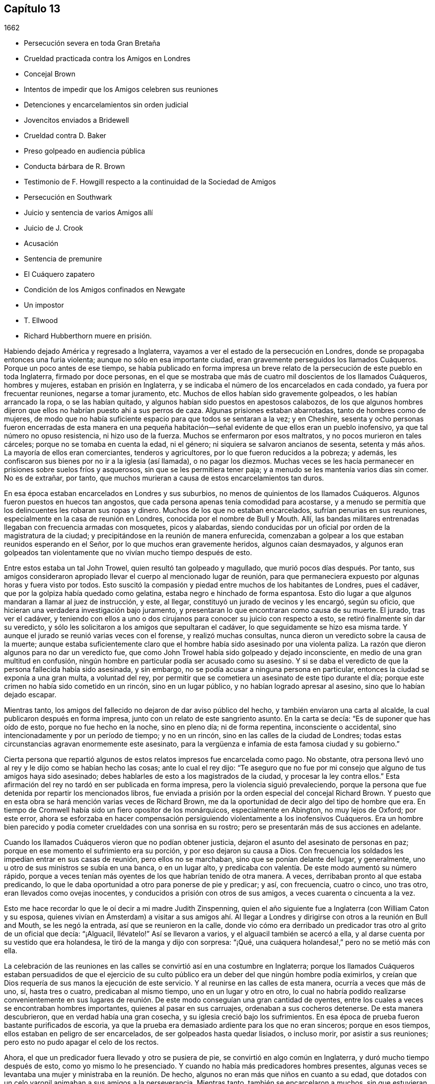 == Capítulo 13

[.section-date]
1662

[.chapter-synopsis]
* Persecución severa en toda Gran Bretaña
* Crueldad practicada contra los Amigos en Londres
* Concejal Brown
* Intentos de impedir que los Amigos celebren sus reuniones
* Detenciones y encarcelamientos sin orden judicial
* Jovencitos enviados a Bridewell
* Crueldad contra D. Baker
* Preso golpeado en audiencia pública
* Conducta bárbara de R. Brown
* Testimonio de F. Howgill respecto a la continuidad de la Sociedad de Amigos
* Persecución en Southwark
* Juicio y sentencia de varios Amigos allí
* Juicio de J. Crook
* Acusación
* Sentencia de premunire
* El Cuáquero zapatero
* Condición de los Amigos confinados en Newgate
* Un impostor
* T. Ellwood
* Richard Hubberthorn muere en prisión.

Habiendo dejado América y regresado a Inglaterra,
vayamos a ver el estado de la persecución en Londres,
donde se propagaba entonces una furia violenta; aunque no sólo en esa importante ciudad,
eran gravemente perseguidos los llamados Cuáqueros.
Porque un poco antes de ese tiempo,
se había publicado en forma impresa un breve relato
de la persecución de este pueblo en toda Inglaterra,
firmado por doce personas,
en el que se mostraba que más de cuatro mil doscientos de los llamados Cuáqueros,
hombres y mujeres, estaban en prisión en Inglaterra,
y se indicaba el número de los encarcelados en cada condado,
ya fuera por frecuentar reuniones, negarse a tomar juramento, etc.
Muchos de ellos habían sido gravemente golpeados, o les habían arrancado la ropa,
o se las habían quitado, y algunos habían sido puestos en apestosos calabozos,
de los que algunos hombres dijeron que ellos no habrían puesto ahí a sus perros de caza.
Algunas prisiones estaban abarrotadas, tanto de hombres como de mujeres,
de modo que no había suficiente espacio para que todos se sentaran a la vez;
y en Cheshire,
sesenta y ocho personas fueron encerradas de esta manera en una pequeña
habitación--señal evidente de que ellos eran un pueblo inofensivo,
ya que tal número no opuso resistencia, ni hizo uso de la fuerza.
Muchos se enfermaron por esos maltratos, y no pocos murieron en tales cárceles;
porque no se tomaba en cuenta la edad, ni el género;
ni siquiera se salvaron ancianos de sesenta,
setenta y más años. La mayoría de ellos eran comerciantes, tenderos y agricultores,
por lo que fueron reducidos a la pobreza; y además,
les confiscaron sus bienes por no ir a la iglesia (así llamada), o no pagar los diezmos.
Muchas veces se les hacía permanecer en prisiones sobre suelos fríos y asquerosos,
sin que se les permitiera tener paja; y a menudo se les mantenía varios días sin comer.
No es de extrañar, por tanto,
que muchos murieran a causa de estos encarcelamientos tan duros.

En esa época estaban encarcelados en Londres y sus suburbios,
no menos de quinientos de los llamados Cuáqueros.
Algunos fueron puestos en huecos tan angostos,
que cada persona apenas tenía comodidad para acostarse,
y a menudo se permitía que los delincuentes les robaran sus ropas y dinero.
Muchos de los que no estaban encarcelados, sufrían penurias en sus reuniones,
especialmente en la casa de reunión en Londres, conocida por el nombre de Bull y Mouth.
Allí, las bandas militares entrenadas llegaban con frecuencia armadas con mosquetes,
picos y alabardas,
siendo conducidas por un oficial por orden de la magistratura de la ciudad;
y precipitándose en la reunión de manera enfurecida,
comenzaban a golpear a los que estaban reunidos esperando en el Señor,
por lo que muchos eran gravemente heridos, algunos caían desmayados,
y algunos eran golpeados tan violentamente que no vivían mucho tiempo después de esto.

Entre estos estaba un tal John Trowel, quien resultó tan golpeado y magullado,
que murió pocos días después. Por tanto,
sus amigos consideraron apropiado llevar el cuerpo al mencionado lugar de reunión,
para que permaneciera expuesto por algunas horas y fuera visto por todos.
Esto suscitó la compasión y piedad entre muchos de los habitantes de Londres,
pues el cadáver, que por la golpiza había quedado como gelatina,
estaba negro e hinchado de forma espantosa.
Esto dio lugar a que algunos mandaran a llamar al juez de instrucción, y este, al llegar,
constituyó un jurado de vecinos y les encargó, según su oficio,
que hicieran una verdadera investigación bajo juramento,
y presentaran lo que encontraran como causa de su muerte.
El jurado, tras ver el cadáver,
y teniendo con ellos a uno o dos cirujanos para conocer su juicio con respecto a esto,
se retiró finalmente sin dar su veredicto,
y sólo les solicitaron a los amigos que sepultaran el cadáver,
lo que seguidamente se hizo esa misma tarde.
Y aunque el jurado se reunió varias veces con el forense, y realizó muchas consultas,
nunca dieron un veredicto sobre la causa de la muerte;
aunque estaba suficientemente claro que el hombre
había sido asesinado por una violenta paliza.
La razón que dieron algunos para no dar un veredicto fue,
que como John Trowel había sido golpeado y dejado inconsciente,
en medio de una gran multitud en confusión,
ningún hombre en particular podía ser acusado como su asesino.
Y si se daba el veredicto de que la persona fallecida había sido asesinada,
y sin embargo, no se podía acusar a ninguna persona en particular,
entonces la ciudad se exponía a una gran multa, a voluntad del rey,
por permitir que se cometiera un asesinato de este tipo durante el día;
porque este crimen no había sido cometido en un rincón, sino en un lugar público,
y no habían logrado apresar al asesino, sino que lo habían dejado escapar.

Mientras tanto, los amigos del fallecido no dejaron de dar aviso público del hecho,
y también enviaron una carta al alcalde, la cual publicaron después en forma impresa,
junto con un relato de este sangriento asunto.
En la carta se decía: "`Es de suponer que has oído de esto,
porque no fue hecho en la noche, sino en pleno día; ni de forma repentina,
inconsciente o accidental, sino intencionadamente y por un período de tiempo;
y no en un rincón, sino en las calles de la ciudad de Londres;
todas estas circunstancias agravan enormemente este asesinato,
para la vergüenza e infamia de esta famosa ciudad y su gobierno.`"

Cierta persona que repartió algunos de estos relatos impresos fue encarcelada como pago.
No obstante, otra persona llevó uno al rey y le dijo como se habían hecho las cosas;
ante lo cual el rey dijo:
"`Te aseguro que no fue por mi consejo que alguno de tus amigos haya sido asesinado;
debes hablarles de esto a los magistrados de la ciudad, y procesar la ley contra ellos.`"
Esta afirmación del rey no tardó en ser publicada en forma impresa,
pero la violencia siguió prevaleciendo,
porque la persona que fue detenida por repartir los mencionados libros,
fue enviada a prisión por la orden especial del concejal Richard Brown.
Y puesto que en esta obra se hará mención varias veces de Richard Brown,
me da la oportunidad de decir algo del tipo de hombre que era.
En tiempo de Cromwell había sido un fiero opositor de los monárquicos,
especialmente en Abington, no muy lejos de Oxford; por este error,
ahora se esforzaba en hacer compensación persiguiendo
violentamente a los inofensivos Cuáqueros.
Era un hombre bien parecido y podía cometer crueldades con una sonrisa en su rostro;
pero se presentarán más de sus acciones en adelante.

Cuando los llamados Cuáqueros vieron que no podían obtener justicia,
dejaron el asunto del asesinato de personas en paz;
porque en ese momento el sufrimiento era su porción, y por eso dejaron su causa a Dios.
Con frecuencia los soldados les impedían entrar en sus casas de reunión,
pero ellos no se marchaban, sino que se ponían delante del lugar, y generalmente,
uno u otro de sus ministros se subía en una banca, o en un lugar alto,
y predicaba con valentía. De este modo aumentó su número rápido,
porque a veces tenían más oyentes de los que habrían tenido de otra manera.
A veces, derribaban pronto al que estaba predicando,
lo que le daba oportunidad a otro para ponerse de pie y predicar; y así, con frecuencia,
cuatro o cinco, uno tras otro, eran llevados como ovejas inocentes,
y conducidos a prisión con otros de sus amigos, a veces cuarenta o cincuenta a la vez.

Esto me hace recordar lo que le oí decir a mi madre Judith Zinspenning,
quien el año siguiente fue a Inglaterra (con William Caton y su esposa,
quienes vivían en Ámsterdam) a visitar a sus amigos ahí. Al llegar
a Londres y dirigirse con otros a la reunión en Bull and Mouth,
se les negó la entrada, así que se reunieron en la calle,
donde vio cómo era derribado un predicador tras otro al grito de un oficial que decía:
"`¡Alguacil, llévatelo!`"
Así se llevaron a varios, y el alguacil también se acercó a ella,
y al darse cuenta por su vestido que era holandesa,
le tiró de la manga y dijo con sorpresa: "`¡Qué,
una cuáquera holandesa!,`" pero no se metió más con ella.

La celebración de las reuniones en las calles se convirtió así en una costumbre en Inglaterra;
porque los llamados Cuáqueros estaban persuadidos de que el ejercicio
de su culto público era un deber del que ningún hombre podía eximirlos,
y creían que Dios requería de sus manos la ejecución de este servicio.
Y al reunirse en las calles de esta manera, ocurría a veces que más de uno, sí,
hasta tres o cuatro, predicaban al mismo tiempo, uno en un lugar y otro en otro,
lo cual no habría podido realizarse convenientemente en sus lugares
de reunión. De este modo conseguían una gran cantidad de oyentes,
entre los cuales a veces se encontraban hombres importantes,
quienes al pasar en sus carruajes, ordenaban a sus cocheros detenerse.
De esta manera descubrieron, que en verdad había una gran cosecha,
y su iglesia creció bajo los sufrimientos.
En esa época de prueba fueron bastante purificados de escoria,
ya que la prueba era demasiado ardiente para los que no eran sinceros;
porque en esos tiempos, ellos estaban en peligro de ser encarcelados,
de ser golpeados hasta quedar lisiados, o incluso morir, por asistir a sus reuniones;
pero esto no pudo apagar el celo de los rectos.

Ahora, el que un predicador fuera llevado y otro se pusiera de pie,
se convirtió en algo común en Inglaterra, y duró mucho tiempo después de esto,
como yo mismo lo he presenciado.
Y cuando no había más predicadores hombres presentes,
algunas veces se levantaba una mujer y ministraba en la reunión. De hecho,
algunos no eran más que niños en cuanto a su edad,
que dotados con un celo varonil animaban a sus amigos a la perseverancia.
Mientras tanto, también se encarcelaron a muchos, sin que estuvieran en una reunión;
pues algunos fueron detenidos por el mero hecho de decir algo a favor de sus amigos.
Tal fue el caso de Rebecca Travers, quien fue a ver al teniente de la Torre,
y le pidió tener compasión de algunos que estaban
encarcelados por haber asistido a las reuniones.
Pero el teniente se enojó por ello, y mientras ella se iba,
uno de los guardas de la cárcel le dijo unas palabras groseras,
por lo que ella lo exhortó a hacer el bien en su puesto,
mientras fuera la voluntad de Dios que lo tuviera.
Pero él se ofendió tanto, que se volvió al teniente y se quejó diciendo,
que ella había hablado de traición, y por eso fue detenida y enviada a prisión.

A veces, los soldados que eran rudos,
eran alentados a la crueldad por oficiales que no eran ni un poco mejor,
ya que ellos mismos a veces ponían violentamente sus manos sobre personas pacíficas.
Entre estos estaba el antes mencionado concejal Richard Brown,
quien antes había sido general de división bajo el gobierno de Cromwell,
y ahora se comportaba con una ferocidad tan escandalosa,
que incluso los comediantes no dudaban en exponerlo
haciendo alusiones a su apellido Brown,^
footnote:[Marrón en español.]
diciendo: "`El diablo es marrón.`"

También se publicó un libro,
en el que se exponían a la vista pública muchos de
sus viles abusos junto con su conducta fiera;
este libro fue dedicado a él con esta pequeña epístola:

[.embedded-content-document.letter]
--

[.salutation]
Richard Brown,

Si tú no estás sellado ya para la destrucción,
y si el arrepentimiento no está completamente oculto a tus ojos,
qué el Señor te convierta y te perdone por tus duros y crueles tratos hacia nosotros.
Deseamos tu arrepentimiento antes que tu destrucción. Qué el Señor Dios
del cielo y de la tierra dicte un juicio definitivo entre tú y nosotros,
para que toda la tierra sepa si tu causa contra nosotros, o nuestra causa,
es justa delante de Él, quien es el único Juez justo.

--

El mencionado libro, aunque publicado sin el nombre del autor,
no sólo fue enviado a Brown,
sino que también se les entregaron unos treinta ejemplares
al alcalde y a los alguaciles de Londres,
para que supieran lo que se hacía bajo su autoridad; porque algunos,
aunque no estaban autorizados, al ser favoritos de la corte,
se atrevían a actuar contra los Cuáqueros en cualquier
forma en que los impulsara su malicia.
Entre estos estaba un tal Philip Miller, quien, aunque no era un oficial,
en el mes llamado mayo de este año,
entró en una reunión del mencionado pueblo en John`'s Street,
en la parroquia de Sepulchers, en Londres, sin ningún mandato u orden judicial.
Y con un bastón en su mano,
le ordenó a la chusma que lo acompañaba que detuvieran a quien quisieran,
y luego buscó a un alguacil a quien forzó, mediante amenazas, a ir junto con él,
y así cinco personas fueron detenidas, entre estas John Crook,
de quien se hará mención en breve.
Algunos días después,
este Miller llegó de nuevo al mencionado lugar y golpeó a varias personas con su bastón,
porque no se marchaban a su orden,
y luego les encargó a los alguaciles que había llevado con él,
que detuvieran y tomaran bajo custodia a quien quisieran.

Hacia finales de dicho mes, un Primer-día,
un tal capitán Reeves y algunos soldados con mosquetes y espadas desenvainadas,
entraron violentamente en la reunión en Bull and Mouth,
donde derribaron al que estaba predicando,
y en seguida agarraron a otro que le pidió a Reeves
que mostrara la orden judicial para sus acciones.
A esto Reeves replicó que no lo haría en ese lugar;
pero luego se supo que no pudo mostrarla, porque no se le había concedido ninguna orden.
Sin embargo,
hizo que sus soldados se llevaran unas cuarenta personas
(algunas de las cuales no estaban en la reunión,
sino que habían sido recogidas en las calles) y que las condujeran a Paul`'s Yard,
donde las mantuvieron hasta que terminó el culto público.
Entonces,
el concejal Richard Brown entró al lugar donde estaban custodiados los prisioneros,
y con gran rabia y furia puso las manos primero sobre un anciano,
y lo tiró al suelo dos veces por el ala de su sombrero,
por lo que lo perdió. Luego lastimó a otro de la misma manera,
mientras un soldado lo golpeaba con una pistola en la cabeza desnuda.
Brown trató a otros dos de la misma manera,
y luego los envió a todos a la prisión de Newgate, custodiados por soldados.

Ese mismo día algunos soldados llegaron a la reunión en la calle Tower,
y sin ninguna orden se llevaron a veintiuna personas de los llamados Cuáqueros,
y las condujeron a Exchange, donde las retuvieron por algún tiempo,
y luego las llevaron ante el mencionado Richard Brown, quien de la manera más furiosa,
golpeó a unas y pateó a otras.
Al ver que Richard golpeaba a un hombre con su puño por la cara,
y la pateaba en la espinilla, hizo que uno de los prisioneros dijera: "`¿Qué, Richard,
te vas a convertir en un asesino?
No lo hacías así cuando yo era un soldado bajo tu mando en Abingdon.
Porque entonces me ordenabas a mí y a otros,
que registráramos las casas de la gente en busca de pasteles y carne asada,
porque celebraban la navidad como un tiempo sagrado,
y llevábamos a esas personas como prisioneras a la guardia,
por observar esas supersticiones.`"
Porque en aquel tiempo bajo Cromwell, Brown había sido un hombre tan estricto,
que se había propuesto erradicar esas costumbres supersticiosas de la iglesia;
aunque hay motivos para dudar si su corazón era sincero en ese aspecto.
No obstante,
un celo tan ciego era inadecuado para convencer a la gente de su superstición; y Brown,
sabiendo bien que por su anterior comportamiento
había contrariado a los de la iglesia de Inglaterra,
ahora se esforzaba por enmendarlo mediante su fiera
brutalidad contra los inofensivos Cuáqueros,
y así ganarse el favor de los eclesiásticos y de los asistentes del rey.
Uno de los familiares de Brown, al oír lo que le decían replicó:
"`Aquí tenemos un soldado de Abingdon!`"
A lo que Brown contestó:
"`¡Es un bribón!,`" y luego lo golpeó con su puño bajo la barbilla,
lo que hizo que otro prisionero dijera: "`¿Qué, magistrado y atacante?`"
A quien Brown, con ambas manos tiró al suelo por el ala de su sombrero,
y luego ordenó a los soldados que los cogieran a
todos y los llevaran a la prisión de Newgate.

Un Primer-día, en el mes llamado junio,
una compañía de soldados entró a la reunión en Bull and Mouth con picos,
espadas desenvainadas, mosquetes y antorchas, como si fueran a luchar;
aunque sabían muy bien que sólo iban a encontrar personas inofensivas.
Lo primero que hicieron fue derribar al hombre que estaba predicando,
a quien sacaron a rastras de la reunión,
regocijándose como si hubieran obtenido una gran victoria.
Luego lo llevaron al guarda principal en Paul`'s Yard y regresaron a Bull and Mouth,
donde detuvieron a algunos más, y también los llevaron a Paul`'s Yard.
Después de algunas horas llevaron a estos prisioneros a la casa del mencionado Brown,
y él, preguntándoles los nombres y oyendo el de John Perrot, dijo: "`Cómo,
tú has estado en Roma para socavar&hellip;,`" pero recordándose dijo:
"`para convertir al papa.`"
A lo que Perrot le dijo que había sufrido en Roma
por el testimonio de Jesús. Con lo cual,
Brown contestó: "`Si hubieras convertido al papa a tu religión,
me gustaría mucho menos de lo que me gusta ahora.`"
A esto Perrot replicó: "`Pero le habría gustado más a Dios.`"
Después de un poco más de conversación, Brown los envió a todos a Newgate.

De esta manera eran perturbadas las reuniones de los llamados Cuáqueros en ese tiempo,
de lo cual podría dar, si fuera necesario, muchos más ejemplos.
Una vez, un tal Cox, tonelero de vinos, entró con algunos soldados a una reunión, donde,
tras una gran violencia, capturaron a dos hombres de los llamados Cuáqueros,
a quienes golpearon muy fuertemente por rehusarse a ir con ellos,
aunque no mostraron ninguna orden para ello.
Finalmente, los soldados los obligaron con mosquetes a entrar en Paul`'s Yard,
y cuando los tumbaron al suelo,
arrastraron a uno por los talones sobre su espalda de manera salvaje.
Hecho esto, se le oyó decir al citado tonelero,
que iría y buscaría una copa de vino porque esos demonios lo habían cansado.
Luego fue a otro lugar de reunión de este pueblo,
donde también se comportó muy perversamente.
Y cuando le pidieron la orden, respondió sacando su espada y diciendo:
"`Esta es mi orden.`"
Parece que así se congraciaba con Brown, quien entonces gozaba del favor de la corte,
había sido nombrado caballero,
y poco después había sido escogido para ser alcalde de Londres.

La furiosa conducta de Richard Brown,
también animaba a los soldados a cometer toda clase de daños; tanto así,
que cuando se les preguntaba qué orden tenían para sus actos,
uno levantando su mosquete dijo: "`Esta es mi orden.`"
Estos soldados tampoco respetaban edad,
porque sacaron de una reunión en Mile-end a dos jovencitos,
uno de unos trece años y el otro de unos dieciséis.
Y cuando fueron llevados ante el teniente de la Torre,
uno de los presentes dijo que suponía que no tenían dieciséis años, y que por lo tanto,
no podían ser castigados por la ley.
Pero otro respondió: "`Son lo suficiente mayores para ser azotados,
y deben serlo por su religión.`"

Así que fueron enviados a Bridewell,
donde por dos horas les pusieron las manos en el cepo,
y quedaron tan apretadas que se les hincharon las muñecas.
Les hicieron esto porque se rehusaron a trabajar,
estando persuadidos de que no merecían ser tratados de esa manera.
Tampoco comían nada por cuenta de la citada casa de trabajo.
Estos muchachos, aunque estuvieron bastante tiempo en esa prisión, permanecieron firmes,
regocijándose de haber sido considerados dignos de sufrir por el nombre
del Señor. También escribieron una carta a los hijos de los amigos,
exhortándolos a ser fieles en dar testimonio del Señor contra toda maldad e injusticia.

Unos días antes de este tiempo,
Thomas y John Herbert (viviendo en Londres) junto con otros mosqueteros,
entraron con sus espadas desenvainadas en algunas viviendas
privadas y quebraron dos o tres puertas (porque en esa época,
cuando se veía que algunas personas entraban en una casa,
aunque sólo fuera para visitar a sus amigos, eran llamadas reuniones).
Sucedió que estos rudos individuos encontraron en una casa a cinco personas juntas,
uno de los cuales era William Ames, quien había llegado ahí desde Holanda,
y otro era Samuel Fisher.
Y cuando se les preguntó qué orden tenían, levantaron sus espadas y dijeron:
"`No nos pidan una orden; esta es nuestra orden.`"
Con lo cual, se llevaron a estas personas por la fuerza y las condujeron a Paul`'s Yard,
donde se convirtieron en el hazmerreír de los soldados.
De ahí fueron trasladados a Exchange,
donde no encontraron un mejor recibimiento por parte de los rudos soldados;
y de ahí fueron conducidos a la casa de Brown en Ivy-lane.
Cuando Brown vio los prisioneros,
los mandó a Bridewell con una orden judicial para que fueran sometidos a trabajos forzados.
Pero más tarde,
al reconsiderar el asunto y encontrar que su orden judicial no se basaba
en la justicia (porque estas personas no fueron capturadas en una reunión),
a la mañana siguiente envió otra orden judicial,
en la que se les acusaba de reunirse ilegalmente para adorar.

Así entonces, estas personas fueron enviadas a la prisión de Bridewell,
donde se les obligó a golpear cáñamo; y fueron tratados tan severamente,
que William Ames se enfermó y fue liberado estando al borde de la muerte;
pues al alegarse que era de Ámsterdam (donde había vivido
la mayor parte del tiempo por años de manera sucesiva),
parece que no querían que muriese en prisión como
había sucedido con algunos de sus amigos.
Los otros, tras seis semanas en Bridewell,
fueron presentados en las sesiones del tribunal en Old Bailey,
pero en lugar de ser juzgados por lo que ya habían sido acusados,
fueron obligados a tomar el juramento de lealtad como único
asunto del tribunal (según lo que dijo el secretario adjunto).
Los prisioneros demandaron entonces,
que se leyera la ley en virtud de la cual se les requería dicho juramento.
El tribunal prometió hacerlo, pero en lugar de eso,
le ordenaron al secretario que leyera sólo la forma del juramento mismo,
pero no permitieron que leyera la ley por la que se imponía el juramento.
Y antes de que los prisioneros hubieran declarado su disposición de tomarlo o rechazarlo,
se ordenó que fueran llevados, lo que hicieron los oficiales con tal violencia,
que lanzaron a algunos de ellos sobre piedras.
Esto hizo que Samuel Fisher dijera: "`Tengan en cuenta, pueblo,
que todavía no hemos rechazado tomar el juramento,
y que la corte ha rehusado cumplir su promesa,
la cual hicieron justo ahora delante de todos ustedes, de leer el estatuto del juramento.
Si actos como este prosperan,
debe ser porque no hay Dios en ninguno de sus pensamientos.`"
Pero esto no fue considerado;
y los prisioneros fueron enviados a la prisión de Newgate sin ninguna justicia.

Entre estos también estaba un tal John Howel,
quien había sido enviado por el concejal Brown a trabajar en Bridewell,
porque estando frente a él, no le había dicho inmediatamente su nombre.
Y cuando se le preguntó en la corte la razón por la que no había dicho su nombre,
respondió que había sido golpeado y lastimado en presencia
de Richard Brown cuando lo llevaron delante de él. Brown,
que también estaba en el tribunal, le preguntó bruscamente: "`¿Cómo te han maltratado?`"
Howel respondió: "`Derramaron mi sangre delante de ti;
lo cual no debería ser hecho en presencia de un juez de paz.`"
Pero Brown cada vez más temerario replicó: "`Detén tu parloteo,
o se hará lo mismo en presencia del tribunal.`"

Hacia mediados del verano, regresó a Inglaterra Daniel Baker (quien, como se ha relatado,
había estado en Malta), y unas dos semanas después de su arribo,
él y otros cuatro fueron capturados por una banda de soldados
en la reunión de Bull and Mouth y llevados a Paul`'s Yard,
donde después de ser retenidos ahí algunas horas,
fueron trasladados a la prisión de Newgate.
Por la noche fueron llevados delante del concejal Brown,
a quien Baker con mansedumbre dijo:
"`Que el temor de Dios y Su paz sean puestos en tu
corazón.`" Pero Brown se echó a reír y dijo:
"`Yo preferiría oír a un perro ladrar;`" y usando más expresiones de burla
acusó a Baker y a los otros de transgredir la ley del rey al reunirse.
A esto Baker dijo:
"`A los siervos de Dios en los días de los apóstoles
se les ordenó no hablar más en el nombre de Jesús;
y ellos respondieron, y yo también,
que era necesario obedecer a Dios antes que a los hombres,
juzga tú.`" También mencionó el caso de los tres jóvenes en Babilonia y el de Daniel,
quienes no obedecieron los decretos del rey.
Pero Brown se enfureció tanto que les ordenó a sus
hombres que golpearan a D. Baker en la cara.
Ellos lo hicieron,
y tirándolo cuatro o cinco veces al suelo lo golpearon con sus
puños y le retorcieron el cuello como si hubieran querido asesinarlo.
Esto lo hicieron para complacer a Brown,
mostrándose dispuestos a hacer cualquier servicio, por abominable que fuera.
Y Baker, haciendo referencia a sus viajes,
señaló que incluso los turcos y paganos aborrecerían tales actos de brutalidad.
Sus compañeros prisioneros también fueron lastimados por
Brown y luego enviados a la prisión de Newgate de nuevo.

Después de algunos días fueron llamados a las sesiones del tribunal,
donde se les leyó su acusación, en la que como otras en tales casos,
en general decía que "`los prisioneros bajo el pretexto de realizar un culto religioso,
en contra de las leyes del reino de Inglaterra,
ilícita y tumultuosamente se habían reunido y congregado
para gran terror del pueblo de su majestad,
y para el disturbio de la paz del rey, en desprecio al mencionado rey y su ley,
y para el mal ejemplo de todos los demás,`" etc.
La acusación fue leída y no apareció ningún testigo en contra de los prisioneros,
excepto Brown, quien también estaba sentado en el tribunal.
Por lo tanto, se les presentó el juramento, como trampa habitual,
pues era suficientemente sabido que su profesión no les permitía jurar.
Como ellos se negaron a hacerlo fueron enviados de regreso a prisión,
donde permanecerían hasta que estuvieran dispuestos a prestar el juramento.

Si yo quisiera dejar por escrito todos los casos similares a este que han sucedido,
encontraría más trabajo del que podría realizar.
Porque estas trampas con el juramento se habían vuelto tan comunes,
que algunos eran capturados en las calles y llevados ante un juez de paz,
sólo para que este les presentara el juramento, y en el caso de que se negaran,
fueran enviados a prisión,
aunque esto estaba directamente en contra del estatuto de la Carta Magna,
la cual expresamente dice: "`Ningún hombre libre serán capturado, o encarcelado,
o desposeído de sus propiedades o libertades, sino por la ley de la tierra.`"
Pero esto no era considerado por Richard Brown, que hacía lo que quería;
quien entonces prevalecía por la fuerza y la violencia.
Y a veces, cuando los prisioneros eran llevados al tribunal por asistir a reuniones,
se les negaba la libertad de justificarse a sí mismos;
sino que su porción era ser intimidados y turbados.

Sucedió en una ocasión,
que un prisionero que antes había sido soldado bajo el mando de Richard Brown,
al ver que no se observaba justicia ni equidad, lo llamó diciendo:
"`Tú no eres apto para sentarte en el tribunal,
porque tú hiciste que un hijo colgara a su padre en Abingdon,
y puedo probar que eres un asesino.`"
Esta atrevida afirmación causó cierta conmoción en el tribunal,
y Brown no negó el asunto en la corte, ni se exculpó de ella.
Sin embargo,
los otros prisioneros Cuáqueros no aprobaron la censura de este prisionero contra Brown,
sino que señalaron, que aunque el hecho fuera cierto,
no estaban para reprochar a ningún magistrado que se sentaba en el tribunal,
cuyo lugar y oficio respetaban y honraban.
No obstante,
no encuentro que Brown haya enjuiciado (por este motivo) al hombre que habló tan audazmente,
aunque por lo demás, él hacía lo que deseaba,
sin temor a que sus compañeros magistrados se lo reprocharan,
como aparece en el siguiente ejemplo.

Cierta persona,
que había sido sacada por los soldados de una reunión de manera muy violenta y abusiva,
dijo en el tribunal que su negativa a acompañar a los soldados había sido,
porque ellos no le habían mostrado ninguna orden judicial para su captura;
ya que por lo que sabía, ellos habrían podido ser ladrones o asesinos,
con quienes no estaba obligado a ir.
Pero Brown, quien estaba a favor de la violencia, le dijo:
"`Si te hubieran arrastrado por todas las cunetas de la calle,
sería lo que te habrías merecido, si te hubieras negado a ir con ellos.`"
Esto lo dijo de manera tan furiosa, que uno de los prisioneros le dijo:
"`Tú has recibido muchas advertencias y visitas del amor de Dios,
pero las has despreciado; por tanto, ten cuidado de ser sellado para la ira de Dios.`"
Entonces,
uno de los carceleros se acercó con su bastón y golpeó
a algunos de los prisioneros tan fuertemente,
que varios quedaron muy heridos; y algunos informaron que Brown había gritado:
"`¡Noquéenlo!,`" aunque otros (mitigando un poco)
declararon que sus palabras habían sido:
"`¡Derríbenlo!`"
No obstante, lo primero parece más probable,
porque los golpes fueron tan fuertes que algunos de los espectadores gritaron:
"`¡Asesinato, asesinato!,`" y preguntaron:
"`¿Vas a permitir que un hombre sea asesinado en el tribunal?`"
Con lo cual, uno de los alguaciles bajó en persona de su asiento para detener la paliza.
Pero Brown estaba tan terriblemente lleno de ira, que les dijo a los prisioneros:
"`Si alguno de ustedes es asesinado,
su sangre caerá sobre su propia cabeza;`" y el verdugo,
que estaba de pie con su mordaza en la mano,
amenazó a los prisioneros con amordazar a cualquiera que dijera algo.
Y así, la inocencia se vio forzada a darle paso a la violencia.
Y una vez, ante la pregunta común, "`culpable o no culpable,`" uno respondió:
"`Niego ser culpable,`" y "`puedo decir que no soy culpable,`" y en latín:
"`__Non reus sum.__`"
Aun así, fue sentenciado como mudo y multado en concordancia,
aunque las palabras que había dicho claramente significaban no culpable, sin bien,
no las había expresado en los términos exactos.
Parecía, entonces, que estaban en pro de oponerse a los Cuáqueros en todos los aspectos.

Mencionaré aún algunos casos más de la brutalidad de Brown antes de dejarlo.
A otro, a quien se le demandó que respondiera a su acusación,
"`culpable o no culpable,`" y no responder inmediatamente
por pensar un momento en cómo hablar de manera segura,
Brown burlonamente dijo: "`Tendremos una revelación en breve.`"
A esto el prisionero dijo: "`¿Por cuánto tiempo más te vas a oponer al inocente?
¿Hasta cuándo perseguirás a la semilla justa de Dios?`"
Pero mientras hablaba,
Brown empezó a gritar indecentemente en el lenguaje
de las mozas que anuncian por las calles:
"`¡Ostras, Ostras! ¿Quieren ostras?
¿Quieren manteca?`"
Y cuando un prisionero dijo en el tribunal que por su consciencia
no podía dejar de reunirse con el pueblo de Dios,
Brown burdamente replicó: "`¡Consciencia, mi abuela!`"
Y cuando el concejal Adams hablándole a uno de los prisioneros dijo:
"`Lamento verte aquí.`" "`¡Lamento!,`" dijo Brown, "`¿cómo que te lamentas?`"
"`Sí,`" dijo Adams, "`él es un hombre sobrio.`"
Pero Brown, que no soportó oír eso replicó:
"`Nunca ha habido un hombre sobrio entre ellos;`" hablando de los Cuáqueros.
Los espectadores que le prestaban atención a él, desaprobaban mucho su conducta.
Pero él parecía estar muy endurecido; porque en cierto momento,
estando dos personas en un juicio por el robo de una casa, les dijo:
"`Ustedes son los más grandes bribones de Inglaterra, excepto por los Cuáqueros.`"

Sucedía a veces, que los prisioneros eran llevados al tribunal sin haber sido acusados,
y cuando preguntaba, qué habían hecho y deseaban que se les hiciera justicia,
Brown (al no tener una acusación contra ellos) a menudo gritaba:
"`¿Prestarán juramento?`"
Y cuando ellos respondían diciendo:
"`No podemos jurar por un asunto de consciencia,`" eran condenados como transgresores,
aunque tales procedimientos estaban directamente en contra de la ley.
Pero en ese tiempo, eso no parecía ser considerado.

No obstante, un tiempo antes de esto, sucedió que en Thetford, en el condado de Norfolk,
el juez Windham se mostró más justo en un caso similar,
porque él reprendió severamente a los jueces del tribunal,
pues no sólo habían enviado a prisión a algunas personas,
sino que también las habían hecho comparecer ante el tribunal
cuando no se había presentado ningún acusador contra ellas.
Pero Richard Brown hacía lo que le daba la gana, y se mostraba más furiosamente perverso,
cuando era llevado delante de él un prisionero con su sombrero puesto.

Un tal John Brain, capturado en la calle, y no en una reunión,
fue llevado por algunos soldados delante de Brown.
Al verlo con su sombrero puesto,
Brown ordenó que tiraran a Brain al suelo seis o siete veces, y cuando quedó en el suelo,
le golpearon la cabeza contra el piso y le dieron un pisotón. Entonces Brown,
como un loco, les mandó que le arrancaran la nariz;
por lo que le tiraron violentamente de la nariz.
Y cuando se levantó, lo tiraron de nuevo al piso halándolo del pelo de su cabeza,
y así lo levantaron también. Y cuando quiso hablar a su favor contra esta crueldad,
Brown les mandó que le cerraran la boca.
Entonces no sólo lo golpearon en la boca,
sino que le amordazaron la boca y la nariz tan fuertemente,
que no podía respirar y se estaba sofocando;
ante estas acciones Brown se echó a reír y finalmente lo envió a la cárcel.

Llevado Thomas Spire ante Brown, este ordenó que le quitaran el sombrero,
y como no se realizó con toda la violencia que él pretendía,
hizo que se lo pusieran de nuevo diciendo: "`No debe ser arrancado tan suavemente.`"
Entonces T. Spire fue tumbado al piso halado de su
sombrero y levantado de nuevo por el pelo.
Cuando William Hill fue llevado delante de Brown,
este mandó que le arrancaran el sombrero para que su cabeza pudiera inclinarse,
después de lo cual también fue tirado al piso y levantado de nuevo por el pelo.
George Ableson fue tirado al piso y levantado por el pelo cinco veces, una tras otra,
y fue golpeado en la cara de manera tal, a los lados de su cabeza,
que se tambaleó y sangró, y por algunos días sufrió mucho dolor.

Llevado Nicholas Blithold delante de Brown,
este tomó su sombrero con ambas manos y procuró tirarle al suelo,
pero como no caía totalmente hacia delante, lo empujó para tirarlo hacia atrás,
luego le dio una patada en la pierna y lo echó fuera.
Al ser llevado Thomas Lacy delante de él, el propio Brown le dio un golpe en la cara;
e Isaac Merrit, John Cook, Arthur Baker y otros no fueron tratados mucho mejor,
por lo que parecía que era más apto para ser verdugo que concejal o juez.
Me cansa mencionar más ejemplos de su crueldad.
Estos abominables logros fueron publicados en forma impresa,
más extensamente de lo que yo los he mencionado, y el libro, como ya se ha dicho,
fue dedicado a él.

[.offset]
En ese ardiente tiempo de persecución,
Francis Howgill escribió y publicó el siguiente documento para el aliento de sus amigos.

[.embedded-content-document.epistle]
--

Durante meses, semanas y días las reflexiones de mi corazón,
con respecto al pueblo que el Señor ha levantado para que
dé testimonio de Su nombre en este el día de Su poder,
han sido muchas, profundas y pesadas.
Se ha intercedido a menudo por ellos al Señor y se ha esperado pacientemente,
para conocer Su mente con respecto a ellos para el tiempo por venir;
en lo cual con frecuencia recibí complacencia en cuanto a mí mismo.
Sin embargo, fui persuadido por el Señor a esperar algo más,
para que pudiera consolar y fortalecer a Su rebaño con un testimonio seguro.
Y mientras esperaba en mi espíritu y con mi corazón
puesto en nada más que en el Dios vivo,
fuera de todas las cosas visibles y completamente fuera del mundo,
el Señor abrió los manantiales de la gran profundidad
e inundó todo mi corazón con luz y amor.
Mis ojos eran como una fuente por causa de lágrimas de gozo debido a Su herencia,
la que me mostró y de la que me habló con un poder pleno, fresco y vivo,
y con un testimonio santo y pleno, de modo que mi corazón se extasió con gozo inefable.
Yo estaba fuera de mi cuerpo con Dios en Su paraíso celestial,
donde vi y sentí cosas indecibles, y más allá de toda demostración o discurso.
Finalmente, la vida se unió a mi entendimiento y mi espíritu la escuchó,
y el eterno Dios dijo: "`¿Encubriré algo a los que buscan mi rostro en justicia?
No, lo manifestaré a los que me temen.
Yo hablaré,
y tú escucha y publícalo entre todo Mi pueblo para que sean consolados y tú seas satisfecho.`"
Así habló el Dios vivo del cielo y la tierra, el 28 de mes Tres de 1662.

El sol dejará su brillo resplandeciente y cesará de alumbrar al mundo;
la luna se oscurecerá por completo y no alumbrará en la noche;
las estrellas dejarán de conocer su oficio o lugar; mi pacto con el día, la noche,
los tiempos y las estaciones se acabará,
antes de que el pacto que he hecho con este pueblo, en el que ellos han entrado conmigo,
termine o sea roto.
Sí, aunque el poder de las tinieblas y el infierno se combinen contra ellos,
y las fauces de la muerte abran su boca, Yo los libraré y los guiaré a través de todo.
Confundiré a sus enemigos como lo hice en Jacob,
y los dispersaré como lo hice en Israel en los días antiguos.
Tomaré a sus enemigos y los arrojaré aquí y allá,
como se arrojan las piedras con una honda; y la memoria de esta nación,
que es santa para Mí, nunca será desarraigada,
sino que vivirá a través de las edades como una nube
de testigos en las generaciones venideras.
Yo los he llevado hasta el momento de nacer, sí, los he engendrado;
los he envuelto y son Míos. Los alimentaré y llevaré en alas de águila;
y aunque las nubes se junten contra ellos, Me abriré paso a través de ellas.
Aunque las tinieblas se amontonen y abunden tempestades,
Yo las dispersaré con un viento solano; y las naciones sabrán que ellos son Mi herencia,
y ellos sabrán que Yo soy el Dios vivo,
quien defenderá su causa ante todo lo que se levante en oposición contra ellos.

Estas palabra son santas, fieles, eternas, buenas y verdaderas.
Bienaventurados los que oyen y creen hasta el fin.
Y debido a estas palabras, no me quedó fuerza por un tiempo; pero al fin,
mi corazón fue llenado de gozo,
como cuando el arca de Dios fue llevada de la casa de Obed-Edom,
cuando David danzaba delante de ella e Israel gritaba de júbilo.

[.signed-section-signature]
Francis Howgill.

--

Ciertamente, este escrito de F. Howgill,
quien era un hombre piadoso de grandes habilidades,
junto con muchas otras poderosas exhortaciones de aquellos que
valientemente se adelantaron y nunca abandonaron al rebaño oprimido,
contribuyó en gran medida a animarlos en ese tiempo de ardiente
persecución. Porque sin importar cuán furiosos fueran sus enemigos,
continuaron fieles en súplicas y fervientes oraciones a Dios,
para que Él se complaciera en asistir a los que en su celo recto,
no aspiraban nada para sí mismos, sino que,
desde un verdadero y reverente temor delante de Él,
no se atrevían a dejar sus asambleas religiosas.
Ellos hallaron que el Señor oía sus oraciones, a tal punto,
que recuerdo haber oído a uno decir,
que en una reunión donde parecían estar en peligro de muerte por sus feroces perseguidores,
él estaba (por decirlo así) tan dominado por el poder del Señor,
que apenas sabía si estaba en o fuera del cuerpo.
Y así, perseverando en fidelidad a lo que creían que el Señor había requerido de ellos,
con el transcurso del tiempo,
cuando sus enemigos habían tomado tales medidas para suprimir y extinguir a los Cuáqueros,
vieron como el Señor Dios Todopoderoso se levantó en defensa de ellos,
y sometió y confundió las malignas artimañas de sus crueles perseguidores,
como se verá en el curso de esta historia.

Entre tanto, demos un vistazo a la persecución en Southwark.
Allí las reuniones de los Cuáqueros no eran menos perturbadas que en Londres.
Varias personas que habían sido sacadas de sus reuniones
religiosas fueron enviadas a prisión;
y después de haber estado en White-lion presas por casi nueve semanas,
fueron llevadas al tribunal, donde Richard Onslow se sentaba como juez de las sesiones.
La acusación formulada contra ellos era como sigue:

[.embedded-content-document.legal]
--

Los jurados de nuestro señor el rey, presentan bajo juramento, que Arthur Fisher,
de la parroquia de St. Olave, en el municipio de Southwark, en el condado de Surry,
propietario rural; Nathaniel Robinson, del mismo lugar, propietario rural; John Chandler,
del mismo lugar, propietario rural; y otros, son personas perversas, peligrosas,
sectaristas sediciosas y desleales, y mayores de dieciséis años, quienes el 29 de junio,
en el año del reinado de nuestro señor Carlos II
(quien por la gracia de Dios es rey de Inglaterra,
Escocia, Irlanda, etc.), se negaron obstinadamente a asistir a alguna iglesia,
capilla o lugar habitual para oír la oración común,
según las leyes y estatutos de este reino de Inglaterra.
Y además, el 3 de agosto, en la parroquia de St. Olave antes mencionada,
se unieron voluntaria e ilegalmente, y estaban presentes, en una asamblea,
conventículo y reunión ilegal, bajo el pretexto del ejercicio de la religión,
contra las leyes y estatutos de este reino de Inglaterra,
en desacato de nuestro señor el rey, sus leyes,
y como un ejemplo malo y peligroso para todos los demás.

--

He insertado esta acusación para que el lector pueda ver, no sólo la manera de proceder,
sino también los colores negros y atroces con que se describían
las reuniones religiosas de los llamados Cuáqueros.
Cuando se leyó esta acusación,
los prisioneros pidieron ser juzgados según la última
ley del Parlamento contra los conventículos.
Pero se les respondió que podían ser juzgados por cualquier ley que estuviera en vigor.
Entonces los prisioneros pidieron que se leyera el estatuto (es decir,
el estatuto 35 de Elizabeth).
Eso se hizo sólo en parte, y entonces se le dijo al secretario que había leído suficiente.
Los prisioneros dijeron que esa ley había sido hecha en un tiempo de ignorancia,
cuando el pueblo apenas había salido del papado;
y luego se esforzaron por demostrar cuán injustamente habían sido tratados.
Pero cuando se les mandó que se declararan culpables o no culpables de la acusación,
algunos que no fueron rápidos en responder,
fueron sacados del tribunal como _pro confessi_ +++[+++como si hubieran confesado]
y mandados a prisión de nuevo.
El resto, que eran veinte y dos, se declararon no culpables.

Entonces fueron llamados los hombres del jurado,
y cuando los prisioneros objetaron contra uno, el juez no le dio lugar,
porque no le gustó la razón que dieron, a saber, que ellos veían la envidia,
prejuicio y comportamiento vano de él. Se objetó
contra otro porque se le había oído decir,
que él esperaba que dentro de poco los Cuáqueros fueran procesados en el tribunal,
y "`desterrados a una tierra donde no hubiera más que osos.`"
Ante esto, el tribunal estalló en carcajadas; sin embargo,
se admitió la objeción y el hombre fue dejado de lado.
Como los prisioneros pensaron que no era conveniente hacer más objeciones,
el jurado prestó juramento.
Luego fueron llamados dos testigos,
que sólo declararon que en cierto lugar habían cogido
a ciertas personas que se habían reunido,
cuyos nombres se especificaron por escrito.

Entonces los prisioneros les pidieron a los miembros del jurado que tuvieran cuidado,
por la manera en que se divertían o jugaban con las cosas santas,
y que las cosas que conciernen a la consciencia eran en verdad, cosas santas.
Y que así como un hombre no debía jugar con la salud o enfermedad de su prójimo,
tampoco debía jugar con la libertad o destierro de su prójimo.
Y que aunque se les acusaba de ser perversos, peligrosos y sectaristas sediciosos,
eso no era cierto; porque no eran perversos, sino que se esforzaban por vivir sobria,
justa y piadosamente en el mundo.
Que tampoco eran sediciosos, sino pacíficos.
Y que si bien, se les acusaba de no ir a oír la oración común, eso era incongruente;
ya que ese libro de servicios no había sido impreso sino
hasta varias semanas después del mencionado 29 de junio;
de modo que ellos no podían ser acusados de negarse
a oír algo que no podía ser oído en ningún lugar.
Esto desconcertó no poco al tribunal, y los prisioneros,
algunos de los cuales eran hombres cultos, dieron otras razones de peso, a tal punto,
que el juez no podía responder a sus objeciones más que con movidas y evasivas.
Finalmente, el jurado salió para deliberar, y se le oyó decir a uno de ellos,
mientras subían las escaleras: "`Qué lío tenemos aquí,
debemos condenar a un grupo de hombres inocentes.`"

Después de un tiempo regresó el jurado,
y cuando se les preguntó si los prisioneros del tribunal eran culpables o no culpables,
dijeron que eran culpables en parte, y no culpables en parte;
pero este veredicto no le agradó al juez.
Entonces el jurado salió de nuevo, y prevaleciendo unos sobre otros,
regresaron rápidamente y declararon a los prisioneros culpables,
de acuerdo con la forma de la acusación. Con lo cual, el juez Onslow dictó sentencia,
a saber: Que ellos debían regresar a prisión y permanecer ahí tres meses sin fianza;
y que si no se sometían como ordenaba la ley,
ya fuera en o antes del final de los mencionados tres meses, debían abandonar el reino.
Pero en el caso de que se negaran a abandonar el reino,
o a salir dentro del tiempo especificado, o regresaran sin permiso,
debían ser procesados como delincuentes.

Justo antes de que se dictara la sentencia,
el juez le dijo a uno de los prisioneros que había una manera de escapar a la pena,
a saber, sumisión. Y cuando se le preguntó a qué se refería, el juez respondió:
"`Ir a oír la oración común y abstenerse de esas reuniones.`"
Al dar el prisionero razones para la negativa de ellos a ambas cosas, el juez dijo:
"`Entonces deben abjurar la tierra.`"
"`Adjurar,`" replicó el prisionero, "`es renunciar bajo juramento.`"
A lo que uno de los magistrados dijo riendo:
"`Y ustedes no pueden jurar del todo;`" como si fuera
un chiste tratar así a los hombres religiosos.
Pero ellos ya le habían indicado al jurado que preferían morir que hacerlo.
Cuánto tiempo fueron mantenidos prisioneros y cuándo fueron liberados, no lo encontré;
pero sé esto, que en casos similares,
muchos fueron mantenidos en la cárcel por mucho tiempo, a veces,
hasta que eran puestos en libertad por la proclama del rey.

En este año le tocó a John Crook (que alguna vez
fue juez) ser sacado de una reunión en Londres,
en John`'s Street, como ya se ha dicho, por un tal Miller, aunque no era un oficial.
Él, junto con otros,
fue llevado a su juicio en la mencionada ciudad ante el alcalde de Londres,
el registrador, el presidente del tribunal Forster, y otros jueces y magistrados,
entre quienes también estaba Richard Brown.

Ahora bien, dado que John Crook publicó este juicio de manera impresa,
y por eso podemos juzgar,
según _ex ungue leonem_ +++[+++a partir de la parte podemos juzgar el todo]
otros juicios de los Cuáqueros, lo expondré aquí en detalle:

Cuando John Crook fue llevado a la corte en Old Bailey, con dos de sus amigos,
Isaac Gray, doctor en medicina, y John Bolton, orfebre;
uno de los prisioneros fue llamado al estrado y el presidente del tribunal le preguntó:

[.discourse-part]
__Presidente del tribunal:__ ¿En qué reunión estabas tú?

[.discourse-part]
__Prisionero:__ Deseo ser escuchado, ¿dónde está mi acusador?

[.discourse-part]
__Presidente del tribunal:__ Tu lengua no es tuya,
y tú no tienes libertad de hablar lo que quieras.

[.discourse-part]
__Prisionero:__ Hablo en presencia y temor del Dios eterno.
En efecto, mi lengua no es mía,
porque es del Señor y está a disposición de Él según Su voluntad,
y no para hablar mis propias palabras.
Por tanto, deseo ser escuchado.
He estado mucho tiempo en prisión... +++[+++entonces fue interrumpido por el juez.]

[.discourse-part]
__Juez:__ ¡Deja tu palabrería!

[.offset]
+++[+++Luego ordenó que se lo llevaran, lo que hizo el carcelero.
Esto fue la sustancia de lo que el prisionero mencionado dijo la primera vez.]

[.discourse-part]
__Presidente del tribunal:__ Llamo a John Crook al estrado;
+++[+++lo que el pregonero hizo en consecuencia,
pues estaba entre los delincuentes como se dijo antes.]

[.discourse-part]
__Presidente del tribunal:__ ¿Cuándo prestaste el juramento de lealtad?

[.discourse-part]
__John Crook:__ Deseo ser escuchado.

[.discourse-part]
__Presidente del tribunal:__ Responde la pregunta y serás escuchado.

[.discourse-part]
__John Crook:__ He estado casi seis semanas en prisión,
¿y ahora soy llamado a acusarme a mí mismo?
Porque la respuesta negativa a esa pregunta sería acusarme a mí mismo,
a lo cual tú no deberías forzarme;
porque _Nemo debet seipsum prodere_ +++[+++Nadie debe ser obligado a traicionarse a sí mismo.]
Soy un ciudadano inglés, y según la ley de Inglaterra, no debo ser capturado,
ni encarcelado, ni privado de mis posesiones, ni cuestionado, ni obligado a responder,
sino de acuerdo con la ley de la tierra; la cual reclamo como mi derecho de nacimiento,
en mi propia defensa y la de todo el que me oye hoy +++[+++o palabras
para ese efecto]. Estoy aquí en este estrado como un delincuente,
y deseo que mi acusador sea traído para que me acuse por mi delincuencia,
y luego responderé a mi acusación, si es que soy culpable de alguna.

[.discourse-part]
__Presidente del tribunal:__ Se te pide que prestes el juramento de lealtad,
y cuando lo hayas hecho, entonces serás escuchado sobre la otra acusación;
porque tenemos poder de presentar el juramento a cualquier hombre.

[.discourse-part]
__John Crook:__ No para mí en esta ocasión, ni en este lugar;
porque ya he sido traído aquí como un transgresor,
y no debería ser hecho un transgresor aquí,
ni debería ser obligado a acusarme a mí mismo.
Porque soy un ciudadano inglés, como te he dicho,
y deseo el benefició de las leyes de Inglaterra;
porque por ellas obtengo una mejor herencia como ciudadano inglés,
que la que recibí de mis padres, pues por la primera se preserva la segunda,
y esto se ve en el capítulo 29 de la Carta Magna,
y en la "`petición de derecho`" mencionada en el año 3 de Car.
I, y en otras buenas leyes de Inglaterra.
Por lo tanto, deseo el beneficio y la observación de esas leyes;
y ustedes que son jueces en el tribunal, deberían ser mis consejeros, no mis acusadores,
e informarme de los beneficios de esas leyes.
Y donde yo no tenga conocimiento, deben informarme,
para no perder por mi propia ignorancia las ventajas
que dichas leyes de Inglaterra me ofrecen como inglés.

[.small-break]
'''

+++[+++Lector, aquí te doy un breve relato de cómo fui capturado y encarcelado,
para que puedas juzgar mejor la justicia que recibí del mencionado tribunal;
que es de la siguiente manera.

Estando en John`'s Street, en Londres, alrededor del día 13 del mes Tres (llamado mayo^
footnote:[En Inglaterra y en todas sus colonias,
marzo fue el primer mes del año hasta 1752.]),
con algunos otros del pueblo de Dios esperando en Él, mientras estábamos sentados juntos,
entró un hombre rudo llamado Miller con un largo bastón en la mano,
quien puso sus manos violentamente sobre mí (junto con algunos otros),
y mientras golpeaba a algunos de los presentes,
les daba órdenes a los alguaciles que entraron después de él,
pero como estos no tenían una orden judicial, no estaban dispuestos a intervenir.
Pero como sus amenazas prevalecieron y ellos le temían,
se unieron a él para llevar a varios de nosotros delante del juez llamado Powel,
quien al día siguiente se sentó en las sesiones del tribunal en Hicks`'s Hall;
donde después de hablar varias veces con ellos,
les manifestamos la ilegalidad de nuestro encarcelamiento y sus procedimientos al respecto.
A pesar de eso, me detuvieron a mí y a otros,
e hicieron que se formulara una acusación contra nosotros,
basada en la última ley contra los Cuáqueros y otros;
y luego nos remitieron a New Prison, donde continuamos algunos días,
y luego nos trasladaron a la prisión de Newgate,
donde permanecimos hasta las sesiones del tribunal en Old Bailey como ya se mencionó.
De este modo puedes entender el tipo de justicia con el que me encontré,
por lo que sucedió antes; y ahora seguimos.]

[.small-break]
'''

[.discourse-part]
__Presidente del tribunal:__
Nosotros nos sentamos aquí para hacer justicia y estamos bajo juramento.
Nosotros te decimos qué es ley, y no tú a nosotros; por tanto, sirrah,^
footnote:[_Sirrah,_ era una palabra de reproche o desprecio,
utilizada para dirigirse a personas viles.]
tú eres demasiado atrevido.

[.discourse-part]
__John Crook:__ '`Sirrah`' no es una palabra apropiada para un juez,
pues no soy un delincuente.
Ni deberías amenazar al prisionero en el estrado,
porque estoy aquí siendo procesado por mi vida y libertad,
la preservación de mi esposa e hijos, y mi propiedad externa, que ahora está en juego.
Por lo tanto, deberías escuchar todo lo que pueda decir en mi defensa.
Así, pues, espero que el tribunal tenga paciencia conmigo,
si me atrevo a afirmar mi libertad como ciudadano inglés y como Cristiano;
y si hablo en voz alta es por mi celo por la Verdad y por el nombre del Señor,
y es mi inocencia lo que me hace ser audaz...

[.discourse-part]
__Juez:__ +++[+++Interrumpiendo a John Crook]
Ese es un celo maligno.

[.discourse-part]
__John Crook:__ No; soy audaz en el nombre del Señor Dios Todopoderoso, el eterno Jehová,
a afirmar la Verdad y a ser testigo de ella.
Que mi acusador se presente, estoy listo a responder a cualquier tribunal de justicia...

[.offset]
+++[+++Entonces el juez me interrumpió,
diciendo "`sirrah,`" junto con algunas otras palabras que no recuerdo.
Pero respondí:]

[.discourse-part]
__John Crook:__ No debes amenazarme, ni esos insultos son apropiados en la boca de un juez;
porque la seguridad del prisionero depende de la imparcialidad del tribunal.
Y ustedes no deberían comportarse como un partido unido,
todos buscando una ventaja contra el prisionero,
y no prestándole atención a cualquier cosa que ayude a su exoneración o ventaja.
+++[+++El juez me interrumpió de nuevo, diciendo:]

[.discourse-part]
__Juez:__ Sirrah, debes prestar el juramento, y aquí te lo presentamos,
+++[+++ordenando a uno que lo leyera].

[.discourse-part]
__John Crook:__ Déjenme ver a mi acusador,
para que yo pueda saber por qué razón he estado seis semanas encarcelado,
y no me pongan a acusarme a mí mismo haciéndome preguntas;
sino que se presente mi acusador, o de lo contrario, libérenme por proclamación,
como deberían hacerlo.
+++[+++Aquí fui interrumpido otra vez.]

[.discourse-part]
__Juez Twisden:__ No tiene importancia la razón por la que estás aquí;
da lo mismo que seas un vagabundo o cualquier otra persona presente aquí hoy,
porque podemos presentarle el juramento a cualquier hombre.
+++[+++Y otro juez habló algo parecido.]

[.discourse-part]
__John Crook:__ He sido traído al tribunal como un prisionero restringido de mi libertad,
y pregunto si ustedes en justicia,
deberían presentarme el juramento en esta ocasión. Se supone que soy un transgresor,
o si no, ¿por qué he estado ya en prisión seis semanas?
Que primero se me exonere de mi encarcelamiento,
y luego responderé a la acusación contra mí y a la pregunta planteada;
porque amo la justicia con toda mi alma, y es bien conocido por mis vecinos donde vivía,
que soy una persona que mantiene la consciencia libre
de ofensa hacia Dios y hacia los hombres.

[.discourse-part]
__Juez:__ Sirrah, deja tu palabrería.

[.discourse-part]
__John Crook:__ ¿Es palabrería declarar las palabras de las Escrituras?

[.discourse-part]
__Juez:__ Es palabrería en tu boca, aunque sean las palabras de Pablo.

[.discourse-part]
__John Crook:__ Yo declaro las palabras de las Escrituras, y no es palabrería,
aunque las diga yo; sino que son palabras de verdad y sobriedad en mi boca,
experimentadas por mí y cumplidas en mí.

[.discourse-part]
__Juez:__ Te preguntamos de nuevo, ¿tomarás el juramento de lealtad?
Es una pregunta corta, puedes responderla si quieres.

[.discourse-part]
__John Crook:__ ¿Según qué ley tienen poder para presentarme el juramento?
+++[+++Entonces, después de consultar entre ellos susurrando, pidieron el libro de leyes,
y pasando las páginas, respondieron:]

[.discourse-part]
__Juez:__ Por la tercera del rey James.

[.discourse-part]
__John Crook:__ Deseo que sea leído el estatuto;
porque yo lo he consultado y no entiendo que ese
estatuto les dé el poder de presentarme el juramento,
estando aquí delante de ustedes, en este lugar y en esta ocasión, ya como un delincuente.
Por tanto, deseo la opinión del tribunal en este caso y que ese estatuto sea leído.

[.discourse-part]
__Juez:__ +++[+++Entonces tomaron el libro de leyes y consultaron juntos sobre esto, y uno dijo:]
Nosotros somos los jueces de esta tierra, y entendemos mejor nuestro poder que tú,
y juzgamos que podemos hacerlo legalmente.

[.discourse-part]
__John Crook:__ ¿Es esta la opinión del tribunal?

[.discourse-part]
__Juez:__ Sí.

[.discourse-part]
__John Crook:__
Deseo que se lea el estatuto que los faculta para presentarme
el juramento en esta ocasión y en este lugar:
porque _Vox audita perit, sed litera scripta Manet_
+++[+++las palabras que sólo se hablan se pierden, pero las escritas permanecen],
por tanto, déjenme oírlo leído.

[.discourse-part]
__Juez:__ Escúchame.

[.discourse-part]
__John Crook:__ Estoy tan dispuesto a oír como a hablar.

[.discourse-part]
__Juez:__ Entonces, escúchame.
Estás aquí obligado a prestar el juramento que te presenta el tribunal,
y te voy a informar cuál será el castigo en caso de que te niegues.
La primera negativa será registrada,
y luego se te presentará de nuevo al final de las sesiones.
A la segunda negativa te expones a la sentencia premunire,^
footnote:[__Premunire__ era una sentencia legal concebida para privar de derechos
a los que se rehusaban a jurar formalmente lealtad al rey de Inglaterra.
Los que estaban bajo la sentencia premunire eran considerados traidores
a su país. Perdían todo derecho a la propiedad y a las posesiones,
se les quitaba la protección del rey, y a menudo se les encarcelaba de por vida.]
la cual implica la pérdida de todo tu patrimonio (si tienes alguno) y el encarcelamiento.

[.discourse-part]
__John Crook:__ Es la justicia lo que defiendo;
déjenme obtener justicia trayendo a mi acusador cara a cara,
como deberían hacerlo por ley,
ya que estoy aquí en el tribunal de ustedes como un delincuente.
Y cuando esto sea hecho, responderé a lo que se me impute,
así como también a la cuestión del juramento.
Hasta entonces, no daré otra respuesta que la que ya he dado, al menos por el momento.

[.offset]
+++[+++Entonces se oyó un grito en el tribunal que decía:
"`¡Sáquenlo!,`" lo que provocó una gran interrupción,
y John Crook dijo algo parecido a lo siguiente:]

[.discourse-part]
__John Crook:__ Teman al Señor Dios,
para que lleguen al conocimiento de Su voluntad y hagan justicia.
Y tengan cuidado y no opriman al inocente,
porque el Señor Dios del cielo y de la tierra ciertamente defenderá su causa.
Por mi parte, deseo que no se dañe uno solo de los cabellos de sus cabezas;
sino que la sabiduría de Dios los guíe. +++[+++Estas palabras
las dijo en el tribunal y mientras era sacado.]

[.offset]
+++[+++El sexto día de la semana, la mañana siguiente,
estando reunido el tribunal fue llamado al estrado John Crook.]

[.discourse-part]
__Presidente del tribunal:__ Amigo Crook,
te hemos dado tiempo para que consideres lo que te dijo el tribunal ayer,
esperando que lo hayas pensado mejor para este momento.
Por tanto, sin más palabras, ¿prestarás el juramento?
+++[+++Él entonces llamó al secretario y le ordenó leerlo.]

[.discourse-part]
__John Crook:__ No lo hice, ni tampoco niego mi lealtad al rey,
pero deseo saber la razón de mi tan prolongado encarcelamiento.
Porque, como dije ayer, estoy aquí ante el tribunal de ustedes como un delincuente,
y he sido traído a la fuerza, en contra de la ley.
Por tanto, déjenme ver a mi acusador, o de lo contrario libérenme por proclamación,
como debería ser, si nadie puede acusarme de infringir alguna ley.
Porque la ley se basa en la justa razón, y lo que sea contrario a la justa razón,
es contrario a la ley.
Por tanto, si no aparece ningún acusador, ustedes deberían absolverme primero,
y luego responderé (como ya dije) si aparece algún otro asunto; de lo contrario,
estoy siendo forzado ilegalmente, lo que nuestra ley aborrece.
Porque lo que no se hace legalmente, no debería hacerse del todo.
Y por lo tanto,
me encuentro en la condición de no haber sido traído delante de ustedes legítimamente.
En consecuencia, no se puede suponer, en justa razón,
que ustedes tienen poder en este momento y en este lugar,
para presentarme legalmente el juramento.

[.discourse-part]
__Juez:__ Léanle el juramento.
+++[+++Y el secretario empezó a leer.]

[.discourse-part]
__John Crook:__ Deseo justicia de acuerdo con las leyes de Inglaterra.
Ustedes deberían condenarme primero por la causa de mi largo encarcelamiento.
Porque deben proceder según las leyes ya promulgadas, y no hacer leyes;
porque ustedes deben ser ministros de la ley.

[.discourse-part]
__Juez:__ Eres un tipo descarado e insolente.
¿Nos vas a enseñar la ley o nuestros deberes?
+++[+++Entonces le dijo al secretario:]
¡Continúa leyendo! +++[+++Y cuando el secretario terminó de leer, John Crook dijo:]

[.discourse-part]
__John Crook:__ Lee el prefacio de la ley.
Repito, lee el título y el prefacio de la ley;
porque los títulos de las leyes son _claves legum,_ como _llaves para abrir la ley;_
porque por sus títulos se entienden y se conocen las leyes,
como los hombres por sus rostros.
+++[+++Entonces los jueces me habrían interrumpido, pero dije lo siguiente:]
Si no me escuchan, ni me hacen justicia,
debo apelar al Señor Dios del cielo y de la tierra, quien es juez de vivos y muertos,
delante de quien todos debemos comparecer para darle
cuenta de todas las obras hechas en el cuerpo;
porque Él juzgará entre ustedes y yo, si hoy me han hecho o no justicia.

[.offset]
+++[+++Estas palabras a continuación (o similares) las dije mientras era sacado del tribunal.]

[.discourse-part]
__John Crook:__ Teman al Señor Dios, para que puedan hacer justicia,
no sea que perezcan en Su ira.

[.offset]
+++[+++Porque a veces el tribunal gritaba: "`¡Sáquenlo!,`" y luego decían:
"`¡Tráiganlo otra vez!`"
Y así lo hicieron varias veces, como hombres en confusión y desorden.
El mismo día, por la tarde, logrado el silencio,
John Crook fue llamado al estrado ante los jueces y magistrados mencionados.
Una vez leída la acusación, el juez dijo:]

[.discourse-part]
__Juez:__ Señor Crook, has oído tu acusación, ¿qué dices?
¿Eres culpable o no culpable?

[.discourse-part]
__John Crook:__ Deseo decir unas pocas palabras en humildad y sobriedad,
dado que mi patrimonio y libertad están en juego,
y es probable que sea un precedente para muchos más de mis Amigos.
Por tanto, espero que el tribunal no me niegue el derecho y beneficio de la ley,
como ciudadano inglés que soy.
Tengo buenas razones, antes de que diga algo sobre la acusación,
de demandarles y decirles, que deseo conocer a mis acusadores.
He sido mantenido estas seis semanas en prisión, y todavía no conozco a mis acusadores,
ni he visto sus rostros.

[.discourse-part]
__Juez:__ Te concederemos el derecho de la ley, como ciudadano inglés que eres.
Dios no permita que se te niegue; pero debes responder primero, culpable o no culpable,
para que en tu juicio tengas una audiencia y alegato justos.
Pero si continúas como lo haces (y no respondes culpable o no culpable),
te enfrentarás a la sentencia de premunire,
perderás el beneficio de la ley y te expondrás--cuerpo y patrimonio--a grandes peligros,
y luego cualquier violencia que le ocurra a tu persona o a tu patrimonio,
estarán fuera de la protección del rey, y perderán el beneficio de la ley;
y todo esto por tu negativa a responder culpable o no culpable.
Si te declaras no culpable, puedes ser escuchado.

[.discourse-part]
__John Crook:__
Estas palabras están registradas en los estatutos 28 Edw. 3l. y 3; y en 42 Edw. 3.:
"`Ningún hombre debe ser capturado, ni encarcelado, ni obligado a responder,
sin haber comparecido ante jueces, ni haberse registrado el asunto,
sin haberse llevado a cabo el debido proceso, según la antigua ley de la tierra.
Y si se hace algo en contra, será nulo en el tribunal y considerado un error.`"
También en los estatutos 25 de Edw. 1. 2; y 3 de Car. I.,
y en el capítulo 29 de la Carta Magna:
"`Ningún hombre libre será capturado y encarcelado sino por la ley de la tierra.`"
Estas palabras ("`la ley de la tierra`"),
son explicadas por el estatuto 37 Edw. 3. 8. como:
"`sin el debido proceso de la ley;`" y si se dictan
sentencias contrarias a la Carta Magna,
serán nulas por 25 Edw. 1. 2.

[.discourse-part]
__Juez:__ Señor Crook, estás confundido y no entiendes la ley.
Aunque adores los estatutos de la ley, aun así no la entiendes.

[.discourse-part]
__John Crook:__ Deseo que me digas la forma correcta de entenderla.

[.discourse-part]
__Juez:__ Señor Crook, escúcheme.
Debes decir culpable o no culpable.
Si te declaras no culpable serás oído,
y luego podrás ver hasta qué punto te favorece la ley.
Lo siguiente es, que no hay circunstancias que sean la causa de tu encarcelamiento,
el cual tú cuestionas,
sino aquella en la que tienes tus derechos si haces lo que te decimos,
renuncias a otras cosas, y respondes culpable o no culpable.
Tendrás lo que la ley te concede, si haces lo que la ley demanda de ti;
o de lo contrario,
perderás el beneficio de la ley y quedarás fuera de la protección del rey.

[.discourse-part]
__John Crook:__
Observen cómo el juez busca arrastrarme a una trampa--haciendo
que primero me declare culpable o no culpable,
y cuando lo haya hecho, declararme proscrito, fuera de la protección del rey; y entonces,
¿cómo podré obtener una solución legal por mi falso encarcelamiento?
Por tanto, primero exonérenme o condénenme por mi falso encarcelamiento,
mientras todavía pueda tener el beneficio de la ley;
y no me proscriban primero por un delito que ustedes han creado para detener mi boca,
para luego decirme que si he sido agraviado, o falsamente encarcelado,
podré obtener solución legal después. Esto es para atraparme,
y es contrario tanto a la ley como a la justicia.

[.discourse-part]
__Juez:__ Declárate culpable o no culpable.

[.discourse-part]
__John Crook:__
Con humildad y mansedumbre debo decir que no lo haré.
No me atrevo a traicionar la honestidad de mi causa,
y a los honestos de esta nación cuya libertad defiendo,
así como también la mía. Porque realmente,
no estoy convencido en mi opinión ni en mi consciencia,
de que deba declarar un nuevo delito creado por ustedes,
antes de ser primero absuelto de la causa por la que fui traído prisionero al tribunal.
Por tanto, no veo otro camino que insistir en esto,
que pueda ver a mis acusadores...+++[+++Interrupción].

[.discourse-part]
__Juez:__ El más notorio ladrón podría decir que no está convencido en su consciencia.

[.discourse-part]
__John Crook:__ Mi caso no es el de ellos.
Pero aun así, a ellos se les permite ver a sus acusadores;
¿y no puedo llamar a los míos? Por tanto, llámenlos, pues deben hacerlo,
como Cristo le dijo a la mujer: "`Mujer, ¿dónde están tus acusadores?`"
Así deben decirme ustedes: "`Hombre, ¿dónde estás tus acusadores?`"
...+++[+++Interrupción].

[.discourse-part]
__Juez:__ Tu imputación es tu acusador,
y el gran jurado te ha hallado culpable porque no quisiste jurar.
¿Qué dices, Señor Crook, eres culpable o no culpable?
Si no respondes, entonces lo que ya has dicho será tomado como tu respuesta;
y como te dije antes, perderás el beneficio de la ley.
Lo que te digo es por tu bien.

[.discourse-part]
__John Crook:__ Lo que es verdaderamente por mi bien, espero tomarlo así.

[.discourse-part]
__Juez:__ Si no respondes, te expones a la sentencia de premunire;
y perderás el beneficio de la ley y la protección del rey,
a menos que te declares culpable o no culpable.

[.discourse-part]
__John Crook:__ He sido traído por la fuerza y con violencia;
no estaría aquí sino por una acción violenta.
Que ustedes no presten atención a esto es extraño para mí, y no sólo eso,
sino que me lleven tan rápidamente a un curso de acción en el que no podré,
por ningún medio, ayudarme a mí mismo,
debido a sus apresurados procedimientos contra mí para sacarme
de la protección del rey y del beneficio de toda la ley.
¿Se ha sabido u oído alguna vez un caso similar en un tribunal de justicia?

[.discourse-part]
__Juez:__ Amigo, aquí la cuestión no es si has sido traído injustamente o no.
Si fuiste traído por una mano equivocada, tienes una apelación contra ellos;
pero debes primero responder culpable o no culpable.

[.discourse-part]
__John Crook:__
¿Cómo me puedo ayudar a mí mismo después de que ustedes me hayan proscrito por premunire?
Por tanto,
que se haga una proclamación en el tribunal de que he sido traído por la fuerza,
y que primero sea absuelto por proclamación, tal como ustedes deben hacerlo;
ustedes deben _discernere per legem, quid sit juslum,_
+++[+++determinar justicia por medio de la ley],
y no hacer lo que les parezca bien ante sus propios ojos.

[.offset]
+++[+++Aquí me interrumpieron de nuevo,
pero habría podido decir las palabras del juez Crook en el caso Hampden, quien dijo:
"`Nosotros los jueces hablamos bajo juramento, y por lo tanto,
debemos dictar nuestras sentencias en concordancia con nuestras consciencias;
y la culpa recaerá sobre nosotros si es ilegal, y aun así la dictemos como ley.`"
Y además dijo:
"`Nosotros los jueces no debemos dictar nuestras sentencias según la política,
las reglas del estado, ni las conveniencias, sino sólo según la ley.`"
Estas fueron sus palabras, las cuales yo habría podido decir, pero fui interrumpido.]

[.discourse-part]
__Juez:__
Aunque ningún hombre te haya presentado el juramento
cuando fuiste enviado a prisión (como dices),
ahora te es presentado.
Y al serte presentado por una autoridad legal,
estás acusado desde el momento en que lo rechazaste.
No nos fijamos en el motivo por el que fuiste traído aquí, pero al estar aquí,
te presentamos el juramento; y al encontrar que lo rechazas,
tu encarcelamiento ahora es justo y de acuerdo con la ley.

[.discourse-part]
__John Crook:__ ¿Cómo llegué aquí? Ya les he dicho que fue por la fuerza y con violencia,
sin una orden judicial, lo que nuestra ley condena por completo.
Y por tanto, como no estoy legalmente ante ustedes, no estoy ante ustedes;
porque lo que no es verdad según la ley, no es verdad.
Porque como fui traído ilegalmente a este tribunal,
ustedes no deberían tomar nota de mi presencia, y mucho menos,
crear cargos adicionales contra mí.

[.discourse-part]
__Juez:__ No, no, estás equivocado;
porque puedes decir lo mismo de todos los mirones que están aquí,
que al no estar legalmente aquí, no están. Te digo,
aunque un hombre sea traído por la fuerza,
aun así nosotros podemos presentarle el juramento; y si él no presta el juramento,
puede ser enviado a prisión. La autoridad nos ha dado ese poder,
y la ley no has dado autoridad de presentar el juramento a cualquier persona,
y por eso te lo hemos presentado a ti; y por tu negativa a prestar juramento,
has sido acusado por el gran jurado.
Responde a la acusación o refuta la acusación; debes hacer una u otra,
culpable o no culpable.

[.offset]
+++[+++Aquí fui interrumpido, pero podría haber dicho,
que los espectadores que asistían a los juicios y los oían,
no debían ser llamados "`mirones,`" como los llamó el juez,
porque como ciudadanos ingleses tenía la libertad y el privilegio de hacerlo,
y la ley de Inglaterra lo permitía. De modo que no
debe usarse el término "`mirones`" por este motivo,
pues están en este lugar para oír juicios y para ver que se haga justicia.]

[.discourse-part]
__John Crook:__ La ley está construida sobre la razón, o justa razón,
y cualquier cosa que sea contraria a la justa razón, es contraria a la ley;
la razón de la ley, es la ley misma.
No soy abogado y mi conocimiento de la ley es poco, y sin embargo,
he sentido amor por ella, por la justa razón que he encontrado en ella,
y he pasado algunas hora de ocio en su lectura.
Honro la ley y es buena en su lugar, muchas leyes son justas y buenas--no todas ellas,
pero, digo, gran parte de ellas--y no es mi intención, en lo más mínimo,
despreciarlas o derogarlas.

[.discourse-part]
__Juez:__ Señor Crook, se le ha dicho que debe declararse culpable o no culpable,
o de lo contrario se expondrá a la sentencia de premunire.
No sea su propio enemigo, ni tan obstinado.

[.discourse-part]
__John Crook:__ No estoy delante de ustedes obstinadamente,
ni tampoco soy así. Si lo entienden de otro modo, es un error.

[.discourse-part]
__Juez:__ ¿Hablarás sobre la acusación? Entonces después,
puedes hacer la declaración. Si no respondes culpable o no culpable,
lo registraremos y el juicio será en tu contra.
Secretario, regístralo.

[.discourse-part]
__Registrador:__ Señor Crook, si respondes, podrás declararte culpable o no culpable.
¿O tomarás el juramento?
El tribunal no toma en cuenta cómo llegaste aquí. ¿Qué dices?
¿Responderás? Porque un hombre puede ser arrastrado
de Smithfield por la cabeza y los hombros,
se le puede presentar el juramento y puede ser enviado a prisión,
sin haber tomado en cuenta cómo llegó aquí.

[.discourse-part]
__John Crook:__ Ese tipo de procedimiento no es sólo injusto,
sino también irrazonable--+++[+++aquí hubo una interrupción]--y
es contra las leyes antes mencionadas,
que dicen: "`Ningún hombre será capturado, sino por una orden judicial,
o el debido proceso,`" por lo que este discurso del
registrador tiene más sabor a pasión que a justicia;
más a crueldad que a la debida observación de la ley;
porque toda forzada restricción de la libertad de un hombre,
es un encarcelamiento según la ley.
Además, este tipo de práctica, la de tomar hombres por la fuerza y encarcelarlos,
y luego hacerles preguntas, cuyas respuestas los hacen culpables,
no es sólo injusta en sí misma, sino que es contra la ley,
y hace un acto malo sea el fundamento de otro; y un agravio a uno,
se convierta en el fundamento de otro; y este es mi caso hoy--+++[+++Interrupción.]

[.discourse-part]
__Juez:__ Señor Crook, tú no debes ser tu propio juez; nosotros somos tus jueces.
Pero por nuestra parte, no te haremos mal.
¿Responderás culpable o no culpable?
Si no, te expondrás inevitablemente a la sentencia premunire,
y entonces experimentarás lo que se te ha dicho que seguiría;
porque nosotros no tomamos en cuenta cómo llegaste aquí, sino que estando aquí,
te presentamos el juramento.

[.discourse-part]
__John Crook:__ Parece, entonces, que ustedes hacen de la ley una trampa para atraparme,
o como una "`nariz de cera,`"^
footnote:[El término "`nariz de cera`" era usado para referirse a una persona
o cosa que era fácilmente torcida o influenciada en cualquier dirección.]
o cualquier cosa que les plazca.
Bueno, dejaré mi causa al Señor Dios, quien me defenderá en justicia.
Pero supongan que presto el juramento ahora, en este momento,
mañana me pueden llamar de nuevo y hacerme un nuevo ofrecimiento;
u otros me pueden llamar ante ellos.

[.discourse-part]
__Juez:__ Sí, si hubiera un asunto nuevo;
o si hubiera sucedido algo repentinamente por lo que dieras motivo.
Señor Crook, ¿vas a jurar?

[.discourse-part]
__John Crook:__ Si lo hago hoy, se me puede presentar mañana otra vez,
y al día siguiente también, _ad infinitum,_
por lo que una gran parte de mi tiempo puede ser
gastado y ocupado en prestar el juramento y jurar.

[.discourse-part]
__Presidente del tribunal:__ Una vez que hayas jurado, no podrás ser puesto en eso de nuevo,
a menos que des motivo.

[.discourse-part]
__John Crook:__ ¿Es esta la sentencia del tribunal,
que es suficiente que yo haya prestado el juramento una vez,
y que no me debe ser presentado una segunda vez, sin ninguna nueva ofensa por mi parte?

[.discourse-part]
__Juez:__ Sí; siempre y cuando hagas ver que lo has prestado una vez.

[.discourse-part]
__John Crook:__ ¿Es esta la sentencia de todo el tribunal?
Porque no quiero hacer nada apresuradamente.

[.discourse-part]
__Jueces:__ Sí, esta es la sentencia del tribunal, +++[+++a lo que todos dijeron de pie: "`Sí.`"]

[.discourse-part]
__John Crook:__ Entonces, parece, que después de haber prestado juramento una vez,
debo dar un nuevo motivo, o no se me debe presentar una segunda vez.

[.discourse-part]
__Jueces:__ Sí.

[.discourse-part]
__John Crook:__ Entonces, por sentencia de esta corte,
si puedo hacer ver que ya he tomado el juramento una vez,
y que no he dado motivo por el que pueda ser justamente culpado de haberlo transgredido,
el juramento no se me debe presentar una segunda vez.
Pero, en realidad, ya lo he prestado una vez,
cuando me nombraron ciudadano de la ciudad de Londres; vean los registros en Guildhall,
los cuales puedo presentar; y no se ha presentado ningún nuevo motivo por mi parte.
Si hay, háganmelo saber.
Si no, no deben, por decisión de ustedes, presentarme el juramento una segunda vez.
+++[+++Interrumpido por el grito del tribunal,
cuando estas últimas palabras podrían haberse dicho.]

[.discourse-part]
__Juez:__ Señor Crook, estás equivocado, no debes pensar en sorprender al tribunal,
ni sacar falsas conclusiones de nuestros juicios.

[.discourse-part]
__John Crook:__ Si esta no es una conclusión natural del fallo del tribunal,
dejen que la justa razón juzgue.
Y si ustedes se retractan de sus propios juicios, ¿qué justicia puedo esperar de ustedes?
Porque, si no son justos con ustedes mismos, ni con sus propios juicios,
¿cómo puedo esperar que sean justos conmigo?

[.discourse-part]
__Juez:__ Señor Crook, aunque hubieras prestado juramento, si hay un nuevo suceso,
debes volver a prestarlo.
Como por ejemplo, el rey ha estado fuera de Inglaterra y ahora ha regresado.
Hay muchos que habían prestado juramento hace veinte, treinta o cuarenta años,
sin embargo, este nuevo suceso lo requiere de nuevo.
Y aunque tú hayas prestado juramento,
no debes '`ponerlo sobre la mesa`' antes de responder culpable o no culpable.
Por tanto, no te equivoques, ni te pongas en peligro a ti mismo, ni a tu familia.
¿Acaso crees que todos los que vienen aquí argumentarán como tú? No necesitamos
nada más sino saber si responderás culpable o no culpable,
o prestarás juramento, y luego serás liberado de la acusación. ¿Qué dices?
¿Eres culpable o no culpable?

[.discourse-part]
__John Crook:__ ¿No se mantendrán en sus propios juicios?
¿No dijiste ahora, que si yo había prestado juramento una vez,
no se me debía presentar una segunda vez,
a menos que yo diera un nuevo motivo de no haberlo cumplido?
Pero al no haber un motivo, no deben presentarme el juramento la segunda vez,
según la confesión de ustedes mismos, mucho menos, acusarme por negarme.

[.discourse-part]
__Juez:__ Si no te declaras, lo registraremos y se dictaré sentencia contra ti.
Por lo tanto, di culpable o no culpable, o de lo contrario, lo registraremos.
+++[+++Entonces el secretario comenzó a registrarlo.]

[.discourse-part]
__John Crook:__ Antes de responder, solicito una copia de mi acusación;
porque he oído decir a un abogado experto en la ley,
que si hago una declaración antes de tener una copia, o de haber hecho mis objeciones,
mis posteriores objeciones contra la acusación serán nulas.
Por lo tanto, deseo una copia de mi acusación.

[.discourse-part]
__Juez:__ El que dijo eso no merece el nombre de abogado;
porque la ley dice que debes responder primero, y luego tendrás una copia.
¿Te declaras culpable o no culpable?

[.discourse-part]
__John Crook:__ Si mi declaración de culpabilidad o no culpabilidad,
no me priva del beneficio de anular la acusación por insuficiencia,
o de otras objeciones que pueda hacer contra ella, hablaré.

[.discourse-part]
__Juez:__ No, no te privará. ¿Responderás culpable o no culpable?
Si no declaras, la acusación será pronunciada en tu contra.
¿Responderás? No esperaremos más tiempo.

[.discourse-part]
__John Crook:__ Estoy en el punto.
¿No me privará mi declaración del beneficio de la ley.
Este aspecto es muy importante para mí, porque no se trata sólo de mi propio caso,
sino que puede ser el caso de miles más; por tanto,
no quiero hacer nada que pueda perjudicar a otros, o a mí mismo, como Cristiano,
o como ciudadano inglés.

[.discourse-part]
__Juez:__
Se te hará lo correcto como ciudadano inglés. La forma es responder culpable o no culpable.
Si declaras, y posteriormente encuentras que la acusación no es buena,
tendrás tus recursos.
Responde, culpable o no culpable.

[.discourse-part]
__John Crook:__ En cuanto a la acusación, es muy extensa y parece confusa,
y compuesta de cosas que son verdaderas y otras que son falsas.
Por tanto, mi respuesta es, no niego lo que es verdadero en la acusación,
porque hago de lo que digo un asunto de consciencia.
Por tanto, con respecto a lo que es verdadero, me declaro culpable,
pero no culpable de lo que es falso.

[.discourse-part]
__Juez:__ Eso no es suficiente, responde culpable o no culpable,
o se dictará sentencia contra ti.

[.discourse-part]
__John Crook:__ Diré la verdad, como delante del Señor,
como siempre me he esforzado por hacer.
No soy culpable de lo que es falso, contenido en la acusación,
que es la sustancia de esta.

[.discourse-part]
__Juez:__ No más demora.
¿Eres culpable o no?

[.discourse-part]
__John Crook:__ No debo dañar mi consciencia.
No soy culpable de lo que es falso, como dije antes.
Soy culpable de lo que es verdadero;
no soy culpable de lo que no es verdadero--que es la mayor parte de la acusación,
como dije antes.

[.discourse-part]
__Registrador:__ Es suficiente y servirá de turno.
Entre esto, secretario.

[.offset]
__Séptimo día de la semana, llamado Sábado.__

Al hacerse silencio, John Crook fue llamado al estrado.
El secretario de las sesiones leyó algo con respecto al nuevo jurado,
el cual fue constituido a propósito,
ya que el jurado anterior había sido despedido por haber
presenciado lo que había pasado entre nosotros y el tribunal.
Varios de ese nuevo jurado eran soldados,
algunos de los cuales habían sacado a Amigos de sus reuniones por la fuerza y con violencia,
y a algunos de nosotros de nuestras casas;
y ese era el jurado por el que íbamos a ser juzgados.
Entonces, el secretario leyó la acusación +++[+++según recuerdo.]

[.discourse-part]
__John Crook:__ Deseo que se escuchen unas pocas palabras, que son las siguientes:
Solicito que hasta las próximas sesiones trimestrales,
nos den la libertad de analizar la acusación, pues es extensa y en latín,
y probablemente, un precedente para muchos otros.
Espero no tener que insistir en este asunto;
porque entendí que ustedes lo prometieron (y especialmente del registrador, quien,
cuando se le preguntó, declaró: "`Tendrás tu asesoramiento`"), por lo cual,
no puede esperarse que hayamos tenido el beneficio hasta ahora,
pues el tiempo ha sido corto y hemos sido mantenidos prisioneros,
y no se nos ha permitido salir para asesorarnos con un abogado,
ni hemos encontrado la manera de conseguir que un abogado venga a nosotros.
Y como no hemos tenido una copia de la acusación antes de esta mañana,
y hoy repentinamente nos apresuraron a venir a las sesiones del tribunal,
no se puede suponer razonablemente que estemos preparados
(en lo que respecta a la ley) para hacer nuestra defensa.

[.discourse-part]
__Juez:__ Te hemos dado suficiente tiempo, no tendrás más. Te juzgaremos en este momento,
por tanto, juramentaremos al jurado.

[.discourse-part]
__John Crook:__ Deseo que se nos haga justicia y que no seamos enredados en nuestro juicio,
sino que tengamos tiempo hasta las siguientes sesiones trimestrales,
pues nuestra sentencia está en latín y es extensa.
Esto es razonable y es la práctica en otros tribunales.
Porque, en cualquier juicio que sea por más de cuarenta chelines,
normalmente no se finaliza en menos de dos o tres períodos.
Y en la sesiones trimestrales, si un hombre es acusado por una infracción,
aunque sólo sea por el valor de cinco chelines, tiene libertad de presentar su defensa,
y bajo garantía, se le concede la libertad hasta las siguientes sesiones,
lo cual es una práctica normal.
Nosotros también deseamos esta libertad, y esperamos, ya que es razonable,
que no se nos niegue, especialmente en esta ocasión,
dado que es probable que nos convirtamos en un precedente para otros.

[.discourse-part]
__Juez:__ No hay un gran asunto de ley en este caso; es sólo un asunto de hecho,
si has rechazado prestar el juramento o no.

[.discourse-part]
__Registrador:__ Señor Crook, no hay necesidad de ley o abogado en este caso;
por eso lo consideramos anoche y le enviamos un mensaje.
Se le dijo al guarda de la prisión que te dijera
que teníamos la intención de juzgarte hoy,
y luego ordenamos que el abogado fuera a verte si tú lo deseabas así. También
se le dijo al secretario que te diera una copia de la acusación. Eso es justo;
por tanto, procederemos a juramentar al jurado,
pues el asunto es sólo si te niegas a prestar juramento o no.
Por tanto, es en vano decir algo, porque el tribunal está decidido a juzgarte ahora; así,
pues, juramenta al jurado, pregonero.

[.discourse-part]
__John Crook:__ Espero que no intenten sorprendernos.

[.offset]
+++[+++Entonces los otros prisioneros (que también estaban acusados) gritaron:
"`Hágannos justicia,
y que el jurado no sea juramentado hasta que se nos haya escuchado primero.`"
Entonces se armó un gran alboroto, y estando el tribunal sumido en confusión,
algunos gritaban: "`¡Sáquenlos!`"
Otros: "`¡Quietos, déjenlos en paz!`"
Otros: "`¡Procedan a juramentar al jurado!,`" y el pregonero,
en ese alboroto y confusión, hizo algo para ese fin.
Entonces todos clamábamos por justicia y libertad hasta las siguientes sesiones.
El tribunal continuó en un estado de confusión, unos gritando una cosa y otros otra,
que ahora no puedo recordar, ni qué les dijimos a ellos, ni qué nos dijeron a nosotros.
El ruido era grande y las órdenes del tribunal a los oficiales eran diversas,
algunos les ordenaban que nos sacaran; otros que nos dejaran en paz;
otros que nos acercaran;
otros que nos devolvieran al lugar donde solían estar los delincuentes,
lo que nos obligaron a hacer.
Y en ese gran desorden y confusión que había entre ellos,
algunos hombres fueron juramentados para que testificaran
que nosotros nos habíamos negado a prestar el juramento,
algo que nosotros nunca hicimos positivamente.
Otros oficiales del tribunal (que ellos deseaban que juraran) se negaron hacerlo,
y aunque fueron presionados por el presidente del tribunal, quisieron ser excusados.
Entonces uno de los prisioneros habló de nuevo,
pero apenas se le pudo entender por causa del ruido en el tribunal.
Pero al dirigirse a la gente en voz alta a manera de exhortación,
algunos pudieron oír la sustancia de lo que dijo,
que ahora no se puede recordar en particular; pero en esencia,
expresó la presencia y amor de Dios para con él,
y exhortó a otros a que tuvieran en cuenta Su temor,
para que también pudieran llegar a conocer a Dios, etc.]

[.discourse-part]
__Juez:__ ¡Cállale la boca, verdugo! +++[+++Lo que fue hecho consecuentemente.]

[.discourse-part]
__Prisioneros:__ ¿No nos dejarán hablar por nosotros mismos?
Nosotros objetamos a algunos del jurado, al ser nuestros enemigos.
De hecho, algunos son los mismos hombres que ordenaron en contra de la ley,
que nos sacaran por la fuerza de nuestras reuniones,
y nos llevaron a prisión sin una orden judicial ni el debido proceso de la ley.
¿Serán estos ahora nuestros jueces?
Objetamos contra ellos.

[.discourse-part]
__Juez:__ Es demasiado tarde ya,
deberían haberlo hecho antes de que ellos fueran juramentados como jurado.
¡Jurado, reúnanse ahora!
Lo que deben determinar es si ellos se negaron a prestar el juramento o no,
sobre lo cual se ha jurado delante de ustedes que ellos se negaron.
No es necesario que se retiren del estrado.
+++[+++Palabras parecidas fueron pronunciadas por el registrador y otros,
mientras había confusión y ruido en el tribunal, y muchos hablaban al mismo tiempo.]

[.offset]
+++[+++Entonces clamamos por justicia y que fuéramos escuchados,
deseando hacer nuestra defensa antes de que el jurado diera su veredicto.
Pero el juez y registrador dijo que no seríamos escuchados, gritando de nuevo:
"`¡Cállales la boca, verdugo!,`" lo cual fue hecho consecuentemente, con un trapo sucio.
El verdugo también se esforzó por amordazarme, luchando por agarrar mi lengua,
y teniendo una mordaza lista en su mano para ese propósito;
y así fuimos tratados varias veces.
Entonces yo grité en voz alta:]

[.discourse-part]
__John Crook:__ ¿Nos van a condenar sin escucharnos?
Esto es tratar con nosotros peor que lo que hizo Pilato con Cristo.
Porque aunque él condenó a Cristo sin una razón,
aun así no lo hizo sin haberlo escuchado hablar por Sí mismo.
Pero ustedes nos niegan ambas cosas.

[.discourse-part]
__Juez:__ Que el Señor Gray venga al estrado.

[.offset]
+++[+++Al hacerse espacio, Isaac Gray fue conducido por un oficial al estrado interior,
donde le habló al tribunal para dicho efecto:]

[.discourse-part]
__Isaac Gray:__ Deseo saber, si según la ley y la práctica de este tribunal,
yo y mis compañeros de prisión tenemos libertad de poner una fianza,
a fin de procesar nuestra defensa en las próximas sesiones.

[.discourse-part]
__Tribunal:__ No, los juzgaremos en este momento.

[.discourse-part]
__Juez:__ ¡Cállales la boca,
verdugo! +++[+++Y ese era el grito de muchos de los miembros del tribunal,
al estar todavía en confusión. Algunos le gritaban al jurado: "`Den su veredicto,
porque no los escucharemos a ellos;`" junto con otras
palabras que no pudieron ser oídas debido al ruido,
pues el tribunal estaba en desorden.]

[.discourse-part]
__John Crook:__ Habría sido lo mismo que nos hubieran mandado a matar antes de llegar aquí,
que traernos aquí bajo el pretexto de juzgarnos y
no darnos la libertad de hacer nuestra defensa;
pero en lugar de eso,
ordenan que seamos lastimados así y que mantengamos las bocas calladas.
¿Se ha sabido de algo así antes?
¡Qué el justo Dios juzgue entre nosotros! ¿Me escucharán?
Ustedes a menudo han prometido que lo harían.

[.discourse-part]
__Juez:__ Escúchame y te escucharemos.
+++[+++Entonces él empezó a hablar y otros de los miembros del tribunal lo interrumpieron.
A veces dos o tres hablaban a la misma vez,
y había ruido entre los oficiales del tribunal.
Pero el juez dijo:]
Podemos darles libertad hasta las siguientes sesiones, pero es nuestra escogencia;
y por tanto, escogemos juzgarlos ahora.

[.discourse-part]
__John Crook:__ +++[+++Le pedí a la gente:]
Tomen nota de la promesa de ellos, que yo tendría libertad de hablar.
+++[+++Luego hablándole a los jueces:]
Miren, cumplan su palabra.

[.discourse-part]
__Juez:__ La ley de Inglaterra no sólo es justa, sino misericordiosa; por tanto,
no serán sorprendidos ni enredados,
sino que tendrán lo que la justicia de la ley permite.

[.discourse-part]
__John Crook:__ El juez acaba de decir que la ley de Inglaterra era una ley misericordiosa,
y el tribunal dijo que ellos podrían, si estaban dispuestos,
darnos libertad hasta las siguientes sesiones,
pero que no lo harían. La máxima de la ley es, _Summum jus est summa injuria,_
+++[+++Extrema justicia es extrema injusticia.^
footnote:[Una advertencia de que la aplicación de la ley al pie de la letra,
puede convertirse a veces en la mayor forma de injusticia.]]
Por tanto, espero que la práctica de ustedes esté de acuerdo con esta máxima,
y muestren que la ley de Inglaterra es una ley misericordiosa;
y que no ejecuten la _summun jus_ +++[+++extrema justicia]
sobre mí, y se condenen así ustedes mismos, por medio de sus propias bocas.

[.discourse-part]
__Juez:__ Jurado, dé su veredicto.

[.discourse-part]
__John Crook:__ Permítanme hablar primero, son sólo unas pocas palabras;
y espero hacerlo con la brevedad y pertinencia que mi entendimiento lo permita,
y esta ocasión requiere.
Es con respecto a estos dos temas: Cuestión de ley, cuestión de consciencia.
Con respecto a la cuestión de ley, tengo que decir lo siguiente: Primero,
en cuanto al estatuto mismo, fue hecho contra los papistas,
ocasionado por la '`conspiración de la pólvora`'^
footnote:[La _conspiración de la pólvora_ fue un intento
fallido de hacer estallar al rey James I y al Parlamento,
el 5 de noviembre de 1605, dirigido por Robert Catesby,
quien trató de restaurar la monarquía católica.]
y se titula, "`Para el mejor descubrimiento y supresión de los papistas recusantes.^
footnote:[Es decir,
Católicos romanos no conformistas.]`" Pero ahora
estos tienen libertad y nosotros somos destruidos.
--+++[+++Interrumpido por los jueces y alteración del tribunal.]--
En cuanto a la cuestión de consciencia tengo algo que decir,
y es, que la consciencia es algo tierno,
y nosotros hemos experimentado lo que es ofenderla;
y es por esta razón que no nos atrevemos a quebrantar los mandamientos de Cristo,
quien dijo: "`No juréis en ninguna manera;`" y el apóstol Santiago dijo:
"`Pero sobre todo, hermanos míos, no juréis.`" --+++[+++Interrumpido.
El tribunal volvió a llamar al verdugo para que me tapara la boca,
lo que hizo consecuentemente con un trapo sucio, como se dijo antes,
y la mordaza en su mano.]

[.discourse-part]
__Juez:__ Oigamos al jurado.

[.offset]
+++[+++Entonces el jurado le dijo algo al juez, que se suponía era el veredicto.]

[.discourse-part]
__Juez:__ ¡Pregonero, haz silencio en el tribunal! +++[+++Entonces el registrador,
tomando un papel en su mano leyó:]

[.discourse-part]
__Registrador:__ El jurado del rey encuentra que John Crook,
John Bolton e Isaac Gray son culpables de negarse a prestar el juramento de lealtad;
por lo que incurren en la sentencia premunire,
que es la pérdida de todos sus bienes inmuebles durante sus vidas,
y sus bienes personales para siempre.
Ahora son puestos fuera de la protección del rey,
y estarán encarcelado durante el tiempo que él lo quiera.
Esta es la sentencia para ustedes.

[.discourse-part]
__John Crook:__ Pero todavía estamos bajo la protección de Dios.

[.asterism]
'''

Entonces los prisioneros fueron enviados a la prisión de Newgate,
donde John Crook encontró la oportunidad de hacer el relato de todo el juicio,
el cual fue impreso como ya se dijo, junto con la acusación en latín,
en la que mostró varios errores, ya fuera por expresiones erróneas, como por omisiones.
Así quedó expuesta a la vista pública la injusticia de estos procedimientos arbitrarios,
para que el rey mismo pudiera ver con ello cuán equivocadamente eran tratados sus súbditos.
Pero en ese tiempo había tantos hombres entre los líderes y obispos
que se inclinaban a promover el exterminio de los Cuáqueros,
que parecía no haber ayuda humana.
John Crook demostró también, específicamente,
cómo en muchos procesos del juicio habían actuado contra la ley;
porque él mismo habiendo sido anteriormente un magistrado,
conocía muy bien cómo y de qué manera se debía administrar y mantener la justicia.
No pude encontrar por cuanto tiempo estuvo prisionero.
Pero sólo por este juicio,
el lector puede ver cómo eran tratados los llamados Cuáqueros con respecto al juramento.
Este tipo de procedimientos fue la porción de muchos,
porque la intención del momento de quienes estaban
en autoridad parecía ser la eliminación de este pueblo.

Por medio de estos y tratos similares,
vemos cómo se esforzaban los perseguidores por erradicar a los Cuáqueros,
si les hubiera sido posible; para cuya realización,
el concejal Richard Brown hacía lo que podía,
soltando continuamente las riendas de su exorbitante malicia,
sin considerar si aquello contra lo que se inclinaba era realmente castigable o no,
de lo cual puede servir de prueba el siguiente ejemplo.

Cierto zapatero, que pertenecía a la sociedad de los Cuáqueros,
fue solicitado por un trabajador un séptimo día de la semana, a altas horas de la noche,
para que le remendara un par de zapatos,
a fin de que estuvieran listos de nuevo por la mañana,
ya que no tenía otros zapatos que ponerse.
El zapatero, para complacer al hombre, se quedó trabajando hasta después de medianoche,
pero como no pudo terminar el arreglo se fue a dormir,
y se levantó temprano por la mañana y regresó al trabajo tan privadamente como pudo,
en su habitación. Pero un vecino envidioso lo denunció por trabajar un Domingo,
por lo que fue llevado ante el mencionado Richard Brown,
quien lo encarceló en Bridewell para que lo sometieran a trabajos forzados.
Como se negó a golpear cáñamo,
al estar completamente convencido de que no merecía ese castigo, fue cruelmente azotado.
Pero él soportó con gran firmeza y como no cedió,
fue puesto entre los de su sociedad que estaban encarcelado ahí por motivos religiosos.

Así como este caso (que le sucedió a un hombre honesto) era digno de compasión,
por ese tiempo también sucedió algo entre los Cuáqueros en Londres igualmente ridículo.
Porque varios de ellos, habiendo sido sacados de sus reuniones religiosas,
fueron confinados en la prisión de Newgate,
en una sola habitación grande que tenía en el centro una gran columna.
Muchos amarraban un extremo de sus hamacas a esta columna,
y en la pared opuesta sujetaban el otro extremo, a todo alrededor de la habitación,
tres pisos de altura, una encima de la otra;
de modo que los que se acostaban en las filas de
arriba y del medio tenían que acostarse primero,
y estaban obligados a subir a las hamacas más altas metiéndose primero en las inferiores.
Y debajo del nivel inferior de las hamacas, había camas sobre el piso.
Tal multitud de camas para tantas personas en una sola habitación,
no podía más que contaminar el aire y provocar un ambiente insalubre;
de modo que muchos prisioneros se enfermaron y uno
de ellos murió. Esto causó cierta conmoción,
y cuando un ciudadano anciano y respetable vio a los prisioneros amontonados así,
no le faltó razón al decir:
"`Esto es suficiente para desatar una infección entre ellos.`"
Cuando se le contó esto a sir William Turner, uno de los alguaciles de Londres,
entró en Newgate y le mandó al carcelero que bajara a dichos prisioneros al patio,
y luego ordenó que los regresaran a Bridewell donde habían estado primero.

Entre estos había un tipo desvergonzado, quien, a fin de obtener comida sin trabajar,
se había metido entre los Cuáqueros cuando habían sido capturados en una reunión,
con el propósito de ser enviado a prisión y ser mantenido por ellos.
Este perezoso sinvergüenza no había sido una carga pequeña para nuestros prisioneros,
porque cada vez que les llegaba comida,
ya fuera porque la habían comprado con su propio dinero,
o les había sido enviada por sus amigos,
él no dudaba en clavar su cuchillo y hacer su propio corte.
Era tal su descaro, que si veía que las provisiones eran pocas,
se aseguraba de tomar lo suficiente para él, aunque a otros les faltara.
Pero, a pesar de que este holgazán era muy gravoso para los prisioneros,
no habían podido obtener alivio de él; porque, ¿a quién se quejarían?,
dado que los carceleros, así como los otros, estaban por afligirlos y oprimirlos.
Pero finalmente llegó una oportunidad de librarse de su
molesta compañía. Entre los prisioneros estaba Thomas Ellwood,
un hombre de letras y de agudo ingenio,
con quien (mucho tiempo después de esto) entablé
una familiar y agradable correspondencia por carta.
Cuando T. Ellwood oyó que ellos iban a ser enviados a Bridewell,
se acercó al alguacil y señaló al mencionado individuo, y dijo:
"`Ese hombre no sólo no es parte de nuestro grupo,
sino que es un tipo vagabundo y depravado,
que se metió entre nuestros amigos para vivir de ellos; por tanto,
deseo que no seamos molestados por él en Bridewell.`"

El alguacil, sonriendo y viendo al tipo de pie con el sombrero puesto,
tratando de verse tan serio como podía para que el alguacil lo tomara por un Cuáquero,
lo llamó y le dijo:
"`¿Cómo llegaste a prisión?`" "`Fui capturado en una reunión,`"
dijo él. "`Pero qué asunto tenías ahí,`" dijo el alguacil.
"`Fui a escuchar,`" replicó el tipo.
"`Sí, parece que fuiste con una peor intención que esa,`" contestó el alguacil,
"`pero te voy a decepcionar,
porque te voy a cambiar de grupo y te voy a enviar con los que
son más como tú.`" Entonces llamó al carcelero y le dijo:
"`Toma a este tipo y ponlo entre los delincuentes,
y asegúrate de que no moleste más a los Cuáqueros.`"
Este sujeto, no poco asombrado al oír su destino,
se apartó repentinamente de la compañía de los Cuáqueros;
pues se quitó su sombrero y empezó a inclinarse y a raspar el pie,^
footnote:[La forma de inclinarse consistía en raspar exageradamente
el pie derecho hacia fuera y por detrás del cuerpo,
para luego arrodillarse.]
y luego le dijo al alguacil: "`¡Su señoría, tenga compasión de mí y déjeme libre!`" "`No,
no,`" dijo el alguacil, "`no te decepcionaré. Dado que tenías en mente estar en prisión,
en prisión te quedarás.`" Entonces,
ordenándole una vez más al carcelero que se lo llevara,
lo subió y lo puso entre los delincuentes.
De este modo, este supuesto Cuáquero fue recompensado según sus actos;
y así se libraron de él los verdaderos Cuáqueros.

Termino ahora este chistoso relato, aunque cierto,
y regreso al relato serio de los sufrimientos de los fieles,
que provocaron la muerte de algunos de ellos.
Entre esos estaba Richard Hubberthorn,
quien un tiempo antes (como ha sido relatado) había tenido una conversación con el rey,
quien en ese momento le prometió que él y sus amigos no
sufrirían por sus opiniones o religión. Pero entonces,
en el mes llamado junio,
R+++.+++ Hubberthorn fue violentamente sacado de la reunión llamada Bull and Mouth,
y llevado ante el concejal Richard Brown,
quien con sus propias manos haló el sombrero de Richard sobre su cabeza con tal violencia,
que llevó su cabeza cerca del piso, y luego lo envió a Newgate.
Ahí, amontonado entre muchos otros, pronto se enfermó, y su enfermedad se agravó tanto,
que apenas llevaba dos meses en prisión cuando se lo llevó la muerte.
Dos días antes de su partida, siendo visitado por algunos de sus amigos,
quienes le preguntaron si había algo en su espíritu que quisiera decir,
dijo que no había necesidad de discutir los asuntos,
porque conocía el fundamento de su salvación y estaba
convencido de su paz con el Señor para siempre.
También dijo: "`Conozco bien esa fe que ha obrado mi salvación,
y tengo una fundada convicción en ella.`"
Por la mañana antes de su deceso, una tal Sarah Blackberry estaba con él,
a quien le dijo: "`No trates de retenerme aquí, porque es demasiado confinado para mí,
y debo partir de este confinamiento; porque estoy partiendo hacia la libertad,
y voy a ser levantado en lo alto, por encima de todo.`"
En este estado de ánimo partió de esta vida, al atardecer,
y así entró con felicidad en la eternidad.
